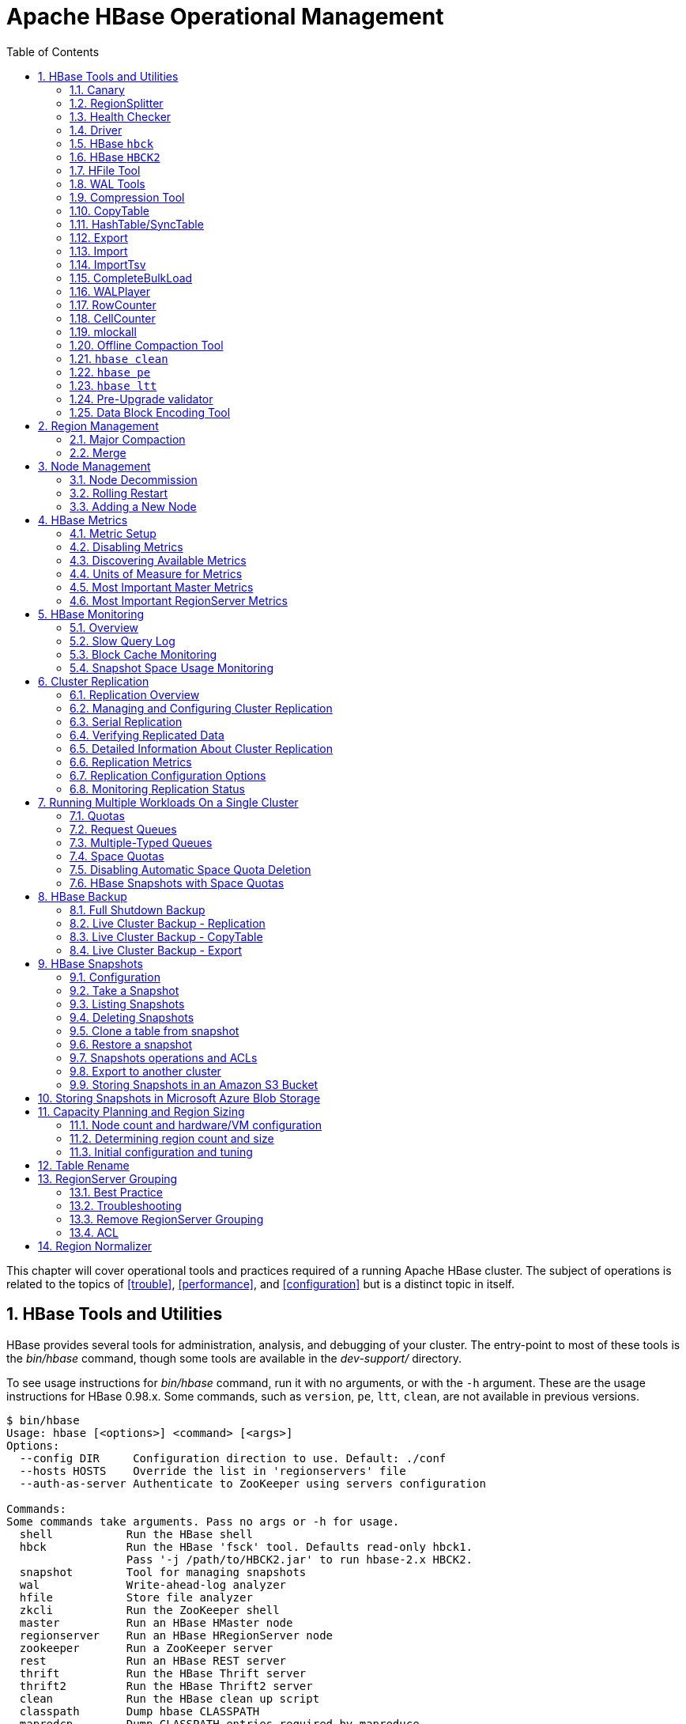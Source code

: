 ////
/**
 *
 * Licensed to the Apache Software Foundation (ASF) under one
 * or more contributor license agreements.  See the NOTICE file
 * distributed with this work for additional information
 * regarding copyright ownership.  The ASF licenses this file
 * to you under the Apache License, Version 2.0 (the
 * "License"); you may not use this file except in compliance
 * with the License.  You may obtain a copy of the License at
 *
 *     http://www.apache.org/licenses/LICENSE-2.0
 *
 * Unless required by applicable law or agreed to in writing, software
 * distributed under the License is distributed on an "AS IS" BASIS,
 * WITHOUT WARRANTIES OR CONDITIONS OF ANY KIND, either express or implied.
 * See the License for the specific language governing permissions and
 * limitations under the License.
 */
////

[[ops_mgt]]
= Apache HBase Operational Management
:doctype: book
:numbered:
:toc: left
:icons: font
:experimental:

This chapter will cover operational tools and practices required of a running Apache HBase cluster.
The subject of operations is related to the topics of <<trouble>>, <<performance>>, and <<configuration>> but is a distinct topic in itself.

[[tools]]
== HBase Tools and Utilities

HBase provides several tools for administration, analysis, and debugging of your cluster.
The entry-point to most of these tools is the _bin/hbase_ command, though some tools are available in the _dev-support/_ directory.

To see usage instructions for _bin/hbase_ command, run it with no arguments, or with the `-h` argument.
These are the usage instructions for HBase 0.98.x.
Some commands, such as `version`, `pe`, `ltt`, `clean`, are not available in previous versions.

----
$ bin/hbase
Usage: hbase [<options>] <command> [<args>]
Options:
  --config DIR     Configuration direction to use. Default: ./conf
  --hosts HOSTS    Override the list in 'regionservers' file
  --auth-as-server Authenticate to ZooKeeper using servers configuration

Commands:
Some commands take arguments. Pass no args or -h for usage.
  shell           Run the HBase shell
  hbck            Run the HBase 'fsck' tool. Defaults read-only hbck1.
                  Pass '-j /path/to/HBCK2.jar' to run hbase-2.x HBCK2.
  snapshot        Tool for managing snapshots
  wal             Write-ahead-log analyzer
  hfile           Store file analyzer
  zkcli           Run the ZooKeeper shell
  master          Run an HBase HMaster node
  regionserver    Run an HBase HRegionServer node
  zookeeper       Run a ZooKeeper server
  rest            Run an HBase REST server
  thrift          Run the HBase Thrift server
  thrift2         Run the HBase Thrift2 server
  clean           Run the HBase clean up script
  classpath       Dump hbase CLASSPATH
  mapredcp        Dump CLASSPATH entries required by mapreduce
  pe              Run PerformanceEvaluation
  ltt             Run LoadTestTool
  canary          Run the Canary tool
  version         Print the version
  backup          Backup tables for recovery
  restore         Restore tables from existing backup image
  regionsplitter  Run RegionSplitter tool
  rowcounter      Run RowCounter tool
  cellcounter     Run CellCounter tool
  CLASSNAME       Run the class named CLASSNAME
----

Some of the tools and utilities below are Java classes which are passed directly to the _bin/hbase_ command, as referred to in the last line of the usage instructions.
Others, such as `hbase shell` (<<shell>>), `hbase upgrade` (<<upgrading>>), and `hbase thrift` (<<thrift>>), are documented elsewhere in this guide.

=== Canary

The Canary tool can help users "canary-test" the HBase cluster status.
The default "region mode" fetches a row from every column-family of every regions.
In "regionserver mode", the Canary tool will fetch a row from a random
region on each of the cluster's RegionServers. In "zookeeper mode", the
Canary will read the root znode on each member of the zookeeper ensemble.

To see usage, pass the `-help` parameter (if you pass no
parameters, the Canary tool starts executing in the default
region "mode" fetching a row from every region in the cluster).

----
2018-10-16 13:11:27,037 INFO  [main] tool.Canary: Execution thread count=16
Usage: canary [OPTIONS] [<TABLE1> [<TABLE2]...] | [<REGIONSERVER1> [<REGIONSERVER2]..]
Where [OPTIONS] are:
 -h,-help        show this help and exit.
 -regionserver   set 'regionserver mode'; gets row from random region on server
 -allRegions     get from ALL regions when 'regionserver mode', not just random one.
 -zookeeper      set 'zookeeper mode'; grab zookeeper.znode.parent on each ensemble member
 -daemon         continuous check at defined intervals.
 -interval <N>   interval between checks in seconds
 -e              consider table/regionserver argument as regular expression
 -f <B>          exit on first error; default=true
 -failureAsError treat read/write failure as error
 -t <N>          timeout for canary-test run; default=600000ms
 -writeSniffing  enable write sniffing
 -writeTable     the table used for write sniffing; default=hbase:canary
 -writeTableTimeout <N>  timeout for writeTable; default=600000ms
 -readTableTimeouts <tableName>=<read timeout>,<tableName>=<read timeout>,...
                comma-separated list of table read timeouts (no spaces);
                logs 'ERROR' if takes longer. default=600000ms
 -permittedZookeeperFailures <N>  Ignore first N failures attempting to
                connect to individual zookeeper nodes in ensemble

 -D<configProperty>=<value> to assign or override configuration params
 -Dhbase.canary.read.raw.enabled=<true/false> Set to enable/disable raw scan; default=false

Canary runs in one of three modes: region (default), regionserver, or zookeeper.
To sniff/probe all regions, pass no arguments.
To sniff/probe all regions of a table, pass tablename.
To sniff/probe regionservers, pass -regionserver, etc.
See http://hbase.apache.org/book.html#_canary for Canary documentation.
----

[NOTE]
The `Sink` class is instantiated using the `hbase.canary.sink.class` configuration property.

This tool will return non zero error codes to user for collaborating with other monitoring tools,
such as Nagios.  The error code definitions are:

[source,java]
----
private static final int USAGE_EXIT_CODE = 1;
private static final int INIT_ERROR_EXIT_CODE = 2;
private static final int TIMEOUT_ERROR_EXIT_CODE = 3;
private static final int ERROR_EXIT_CODE = 4;
private static final int FAILURE_EXIT_CODE = 5;
----

Here are some examples based on the following given case: given two Table objects called test-01
and test-02 each with two column family cf1 and cf2 respectively, deployed on 3 RegionServers.
See the following table.

[cols="1,1,1", options="header"]
|===
| RegionServer
| test-01
| test-02
| rs1 | r1 | r2
| rs2 | r2 |
| rs3 | r2 | r1
|===

Following are some example outputs based on the previous given case.

==== Canary test for every column family (store) of every region of every table

----
$ ${HBASE_HOME}/bin/hbase canary

3/12/09 03:26:32 INFO tool.Canary: read from region test-01,,1386230156732.0e3c7d77ffb6361ea1b996ac1042ca9a. column family cf1 in 2ms
13/12/09 03:26:32 INFO tool.Canary: read from region test-01,,1386230156732.0e3c7d77ffb6361ea1b996ac1042ca9a. column family cf2 in 2ms
13/12/09 03:26:32 INFO tool.Canary: read from region test-01,0004883,1386230156732.87b55e03dfeade00f441125159f8ca87. column family cf1 in 4ms
13/12/09 03:26:32 INFO tool.Canary: read from region test-01,0004883,1386230156732.87b55e03dfeade00f441125159f8ca87. column family cf2 in 1ms
...
13/12/09 03:26:32 INFO tool.Canary: read from region test-02,,1386559511167.aa2951a86289281beee480f107bb36ee. column family cf1 in 5ms
13/12/09 03:26:32 INFO tool.Canary: read from region test-02,,1386559511167.aa2951a86289281beee480f107bb36ee. column family cf2 in 3ms
13/12/09 03:26:32 INFO tool.Canary: read from region test-02,0004883,1386559511167.cbda32d5e2e276520712d84eaaa29d84. column family cf1 in 31ms
13/12/09 03:26:32 INFO tool.Canary: read from region test-02,0004883,1386559511167.cbda32d5e2e276520712d84eaaa29d84. column family cf2 in 8ms
----

So you can see, table test-01 has two regions and two column families, so the Canary tool in the
default "region mode" will pick 4 small piece of data from 4 (2 region * 2 store) different stores.
This is a default behavior.

==== Canary test for every column family (store) of every region of a specific table(s)

You can also test one or more specific tables by passing table names.

----
$ ${HBASE_HOME}/bin/hbase canary test-01 test-02
----

==== Canary test with RegionServer granularity

In "regionserver mode", the Canary tool will pick one small piece of data
from each RegionServer (You can also pass one or more RegionServer names as arguments
to the canary-test when in "regionserver mode").

----
$ ${HBASE_HOME}/bin/hbase canary -regionserver

13/12/09 06:05:17 INFO tool.Canary: Read from table:test-01 on region server:rs2 in 72ms
13/12/09 06:05:17 INFO tool.Canary: Read from table:test-02 on region server:rs3 in 34ms
13/12/09 06:05:17 INFO tool.Canary: Read from table:test-01 on region server:rs1 in 56ms
----

==== Canary test with regular expression pattern

You can pass regexes for table names when in "region mode" or for servernames when
in "regionserver mode". The below will test both table test-01 and test-02.

----
$ ${HBASE_HOME}/bin/hbase canary -e test-0[1-2]
----

==== Run canary test as a "daemon"

Run repeatedly with an interval defined via the option `-interval` (default value is 60 seconds).
This daemon will stop itself and return non-zero error code if any error occur. To have
the daemon keep running across errors, pass the -f flag with its value set to false
(see usage above).

----
$ ${HBASE_HOME}/bin/hbase canary -daemon
----

To run repeatedly with 5 second intervals and not stop on errors, do the following.

----
$ ${HBASE_HOME}/bin/hbase canary -daemon -interval 5 -f false
----

==== Force timeout if canary test stuck

In some cases the request is stuck and no response is sent back to the client. This
can happen with dead RegionServers which the master has not yet noticed.
Because of this we provide a timeout option to kill the canary test and return a
non-zero error code. The below sets the timeout value to 60 seconds (the default value
is 600 seconds).

----
$ ${HBASE_HOME}/bin/hbase canary -t 60000
----

==== Enable write sniffing in canary

By default, the canary tool only checks read operations. To enable the write sniffing,
you can run the canary with the `-writeSniffing` option set.  When write sniffing is
enabled, the canary tool will create an hbase table and make sure the
regions of the table are distributed to all region servers. In each sniffing period,
the canary will try to put data to these regions to check the write availability of
each region server.
----
$ ${HBASE_HOME}/bin/hbase canary -writeSniffing
----

The default write table is `hbase:canary` and can be specified with the option `-writeTable`.
----
$ ${HBASE_HOME}/bin/hbase canary -writeSniffing -writeTable ns:canary
----

The default value size of each put is 10 bytes. You can set it via the config key:
`hbase.canary.write.value.size`.

==== Treat read / write failure as error

By default, the canary tool only logs read failures -- due to e.g. RetriesExhaustedException, etc. --
and will return the 'normal' exit code. To treat read/write failure as errors, you can run canary
with the `-treatFailureAsError` option. When enabled, read/write failures will result in an
error exit code.
----
$ ${HBASE_HOME}/bin/hbase canary -treatFailureAsError
----

==== Running Canary in a Kerberos-enabled Cluster

To run the Canary in a Kerberos-enabled cluster, configure the following two properties in _hbase-site.xml_:

* `hbase.client.keytab.file`
* `hbase.client.kerberos.principal`

Kerberos credentials are refreshed every 30 seconds when Canary runs in daemon mode.

To configure the DNS interface for the client, configure the following optional properties in _hbase-site.xml_.

* `hbase.client.dns.interface`
* `hbase.client.dns.nameserver`

.Canary in a Kerberos-Enabled Cluster
====
This example shows each of the properties with valid values.

[source,xml]
----
<property>
  <name>hbase.client.kerberos.principal</name>
  <value>hbase/_HOST@YOUR-REALM.COM</value>
</property>
<property>
  <name>hbase.client.keytab.file</name>
  <value>/etc/hbase/conf/keytab.krb5</value>
</property>
<!-- optional params -->
<property>
  <name>hbase.client.dns.interface</name>
  <value>default</value>
</property>
<property>
  <name>hbase.client.dns.nameserver</name>
  <value>default</value>
</property>
----
====

=== RegionSplitter

----
usage: bin/hbase regionsplitter <TABLE> <SPLITALGORITHM>
SPLITALGORITHM is the java class name of a class implementing
                      SplitAlgorithm, or one of the special strings
                      HexStringSplit or DecimalStringSplit or
                      UniformSplit, which are built-in split algorithms.
                      HexStringSplit treats keys as hexadecimal ASCII, and
                      DecimalStringSplit treats keys as decimal ASCII, and
                      UniformSplit treats keys as arbitrary bytes.
 -c <region count>        Create a new table with a pre-split number of
                          regions
 -D <property=value>      Override HBase Configuration Settings
 -f <family:family:...>   Column Families to create with new table.
                          Required with -c
    --firstrow <arg>      First Row in Table for Split Algorithm
 -h                       Print this usage help
    --lastrow <arg>       Last Row in Table for Split Algorithm
 -o <count>               Max outstanding splits that have unfinished
                          major compactions
 -r                       Perform a rolling split of an existing region
    --risky               Skip verification steps to complete
                          quickly. STRONGLY DISCOURAGED for production
                          systems.
----

For additional detail, see <<manual_region_splitting_decisions>>.

[[health.check]]
=== Health Checker

You can configure HBase to run a script periodically and if it fails N times (configurable), have the server exit.
See _HBASE-7351 Periodic health check script_ for configurations and detail.

=== Driver

Several frequently-accessed utilities are provided as `Driver` classes, and executed by the _bin/hbase_ command.
These utilities represent MapReduce jobs which run on your cluster.
They are run in the following way, replacing _UtilityName_ with the utility you want to run.
This command assumes you have set the environment variable `HBASE_HOME` to the directory where HBase is unpacked on your server.

----

${HBASE_HOME}/bin/hbase org.apache.hadoop.hbase.mapreduce.UtilityName
----

The following utilities are available:

`LoadIncrementalHFiles`::
  Complete a bulk data load.

`CopyTable`::
  Export a table from the local cluster to a peer cluster.

`Export`::
  Write table data to HDFS.

`Import`::
  Import data written by a previous `Export` operation.

`ImportTsv`::
  Import data in TSV format.

`RowCounter`::
  Count rows in an HBase table.

`CellCounter`::
  Count cells in an HBase table.

`replication.VerifyReplication`::
  Compare the data from tables in two different clusters.
  WARNING: It doesn't work for incrementColumnValues'd cells since the timestamp is changed.
  Note that this command is in a different package than the others.

Each command except `RowCounter` and `CellCounter` accept a single `--help` argument to print usage instructions.

[[hbck]]
=== HBase `hbck`

The `hbck` tool that shipped with hbase-1.x has been made read-only in hbase-2.x. It is not able to repair
hbase-2.x clusters as hbase internals have changed. Nor should its assessments in read-only mode be
trusted as it does not understand hbase-2.x operation.

A new tool, <<HBCK2>>, described in the next section, replaces `hbck`.

[[HBCK2]]
=== HBase `HBCK2`

`HBCK2` is the successor to <<hbck>>, the hbase-1.x fix tool (A.K.A `hbck1`). Use it in place of `hbck1`
making repairs against hbase-2.x installs.

`HBCK2` does not ship as part of hbase. It can be found as a subproject of the companion
link:https://github.com/apache/hbase-operator-tools[hbase-operator-tools] repository at
link:https://github.com/apache/hbase-operator-tools/tree/master/hbase-hbck2[Apache HBase HBCK2 Tool].
`HBCK2` was moved out of hbase so it could evolve at a cadence apart from that of hbase core.

See the [https://github.com/apache/hbase-operator-tools/tree/master/hbase-hbck2](HBCK2) Home Page
for how `HBCK2` differs from `hbck1`, and for how to build and use it.

Once built, you can run `HBCK2` as follows:

```
$ hbase hbck -j /path/to/HBCK2.jar
```

This will generate `HBCK2` usage describing commands and options.

[[hfile_tool2]]
=== HFile Tool

See <<hfile_tool>>.

=== WAL Tools

[[hlog_tool]]
==== FSHLog tool

The main method on `FSHLog` offers manual split and dump facilities.
Pass it WALs or the product of a split, the content of the _recovered.edits_.
directory.

You can get a textual dump of a WAL file content by doing the following:

----
 $ ./bin/hbase org.apache.hadoop.hbase.regionserver.wal.FSHLog --dump hdfs://example.org:8020/hbase/WALs/example.org,60020,1283516293161/10.10.21.10%3A60020.1283973724012
----

The return code will be non-zero if there are any issues with the file so you can test wholesomeness of file by redirecting `STDOUT` to `/dev/null` and testing the program return.

Similarly you can force a split of a log file directory by doing:

----
 $ ./bin/hbase org.apache.hadoop.hbase.regionserver.wal.FSHLog --split hdfs://example.org:8020/hbase/WALs/example.org,60020,1283516293161/
----

[[hlog_tool.prettyprint]]
===== WALPrettyPrinter

The `WALPrettyPrinter` is a tool with configurable options to print the contents of a WAL.
You can invoke it via the HBase cli with the 'wal' command.

----
 $ ./bin/hbase wal hdfs://example.org:8020/hbase/WALs/example.org,60020,1283516293161/10.10.21.10%3A60020.1283973724012
----

.WAL Printing in older versions of HBase
[NOTE]
====
Prior to version 2.0, the `WALPrettyPrinter` was called the `HLogPrettyPrinter`, after an internal name for HBase's write ahead log.
In those versions, you can print the contents of a WAL using the same configuration as above, but with the 'hlog' command.

----
 $ ./bin/hbase hlog hdfs://example.org:8020/hbase/.logs/example.org,60020,1283516293161/10.10.21.10%3A60020.1283973724012
----
====

[[compression.tool]]
=== Compression Tool

See <<compression.test,compression.test>>.

[[copy.table]]
=== CopyTable

CopyTable is a utility that can copy part or of all of a table, either to the same cluster or another cluster.
The target table must first exist.
The usage is as follows:

----

$ ./bin/hbase org.apache.hadoop.hbase.mapreduce.CopyTable --help
/bin/hbase org.apache.hadoop.hbase.mapreduce.CopyTable --help
Usage: CopyTable [general options] [--starttime=X] [--endtime=Y] [--new.name=NEW] [--peer.adr=ADR] <tablename>

Options:
 rs.class     hbase.regionserver.class of the peer cluster,
              specify if different from current cluster
 rs.impl      hbase.regionserver.impl of the peer cluster,
 startrow     the start row
 stoprow      the stop row
 starttime    beginning of the time range (unixtime in millis)
              without endtime means from starttime to forever
 endtime      end of the time range.  Ignored if no starttime specified.
 versions     number of cell versions to copy
 new.name     new table's name
 peer.adr     Address of the peer cluster given in the format
              hbase.zookeeer.quorum:hbase.zookeeper.client.port:zookeeper.znode.parent
 families     comma-separated list of families to copy
              To copy from cf1 to cf2, give sourceCfName:destCfName.
              To keep the same name, just give "cfName"
 all.cells    also copy delete markers and deleted cells

Args:
 tablename    Name of the table to copy

Examples:
 To copy 'TestTable' to a cluster that uses replication for a 1 hour window:
 $ bin/hbase org.apache.hadoop.hbase.mapreduce.CopyTable --starttime=1265875194289 --endtime=1265878794289 --peer.adr=server1,server2,server3:2181:/hbase --families=myOldCf:myNewCf,cf2,cf3 TestTable

For performance consider the following general options:
  It is recommended that you set the following to >=100. A higher value uses more memory but
  decreases the round trip time to the server and may increase performance.
    -Dhbase.client.scanner.caching=100
  The following should always be set to false, to prevent writing data twice, which may produce
  inaccurate results.
    -Dmapred.map.tasks.speculative.execution=false
----

.Scanner Caching
[NOTE]
====
Caching for the input Scan is configured via `hbase.client.scanner.caching`          in the job configuration.
====

.Versions
[NOTE]
====
By default, CopyTable utility only copies the latest version of row cells unless `--versions=n` is explicitly specified in the command.
====

See Jonathan Hsieh's link:https://blog.cloudera.com/blog/2012/06/online-hbase-backups-with-copytable-2/[Online
          HBase Backups with CopyTable] blog post for more on `CopyTable`.

[[hashtable.synctable]]
=== HashTable/SyncTable

HashTable/SyncTable is a two steps tool for synchronizing table data, where each of the steps are implemented as MapReduce jobs.
Similarly to CopyTable, it can be used for partial or entire table data syncing, under same or remote cluster.
However, it performs the sync in a more efficient way than CopyTable. Instead of copying all cells
in specified row key/time period range, HashTable (the first step) creates hashed indexes for batch of cells on source table and output those as results.
On the next stage, SyncTable scans the source table and now calculates hash indexes for table cells,
compares these hashes with the outputs of HashTable, then it just scans (and compares) cells for diverging hashes, only updating
mismatching cells. This results in less network traffic/data transfers, which can be impacting when syncing large tables on remote clusters.

==== Step 1, HashTable

First, run HashTable on the source table cluster (this is the table whose state will be copied to its counterpart).

Usage:

----
$ ./bin/hbase org.apache.hadoop.hbase.mapreduce.HashTable --help
Usage: HashTable [options] <tablename> <outputpath>

Options:
 batchsize     the target amount of bytes to hash in each batch
               rows are added to the batch until this size is reached
               (defaults to 8000 bytes)
 numhashfiles  the number of hash files to create
               if set to fewer than number of regions then
               the job will create this number of reducers
               (defaults to 1/100 of regions -- at least 1)
 startrow      the start row
 stoprow       the stop row
 starttime     beginning of the time range (unixtime in millis)
               without endtime means from starttime to forever
 endtime       end of the time range.  Ignored if no starttime specified.
 scanbatch     scanner batch size to support intra row scans
 versions      number of cell versions to include
 families      comma-separated list of families to include

Args:
 tablename     Name of the table to hash
 outputpath    Filesystem path to put the output data

Examples:
 To hash 'TestTable' in 32kB batches for a 1 hour window into 50 files:
 $ bin/hbase org.apache.hadoop.hbase.mapreduce.HashTable --batchsize=32000 --numhashfiles=50 --starttime=1265875194289 --endtime=1265878794289 --families=cf2,cf3 TestTable /hashes/testTable
----

The *batchsize* property defines how much cell data for a given region will be hashed together in a single hash value.
Sizing this properly has a direct impact on the sync efficiency, as it may lead to less scans executed by mapper tasks
of SyncTable (the next step in the process). The rule of thumb is that, the smaller the number of cells out of sync
(lower probability of finding a diff), larger batch size values can be determined.

==== Step 2, SyncTable

Once HashTable has completed on source cluster, SyncTable can be ran on target cluster.
Just like replication and other synchronization jobs, it requires that all RegionServers/DataNodes
on source cluster be accessible by NodeManagers on the target cluster (where SyncTable job tasks will be running).

Usage:

----
$ ./bin/hbase org.apache.hadoop.hbase.mapreduce.SyncTable --help
Usage: SyncTable [options] <sourcehashdir> <sourcetable> <targettable>

Options:
 sourcezkcluster  ZK cluster key of the source table
                  (defaults to cluster in classpath's config)
 targetzkcluster  ZK cluster key of the target table
                  (defaults to cluster in classpath's config)
 dryrun           if true, output counters but no writes
                  (defaults to false)
 doDeletes        if false, does not perform deletes
                  (defaults to true)
 doPuts           if false, does not perform puts
                  (defaults to true)

Args:
 sourcehashdir    path to HashTable output dir for source table
                  (see org.apache.hadoop.hbase.mapreduce.HashTable)
 sourcetable      Name of the source table to sync from
 targettable      Name of the target table to sync to

Examples:
 For a dry run SyncTable of tableA from a remote source cluster
 to a local target cluster:
 $ bin/hbase org.apache.hadoop.hbase.mapreduce.SyncTable --dryrun=true --sourcezkcluster=zk1.example.com,zk2.example.com,zk3.example.com:2181:/hbase hdfs://nn:9000/hashes/tableA tableA tableA
----

The *dryrun* option is useful when a read only, diff report is wanted, as it will produce only COUNTERS indicating the differences, but will not perform
any actual changes. It can be used as an alternative to VerifyReplication tool.

By default, SyncTable will cause target table to become an exact copy of source table (at least, for the specified startrow/stoprow or/and starttime/endtime).

Setting doDeletes to false modifies default behaviour to not delete target cells that are missing on source.
Similarly, setting doPuts to false modifies default behaviour to not add missing cells on target. Setting both doDeletes
and doPuts to false would give same effect as setting dryrun to true.

.Set doDeletes to false on Two-Way Replication scenarios
[NOTE]
====
On Two-Way Replication or other scenarios where both source and target clusters can have data ingested, it's advisable to always set doDeletes option to false,
as any additional cell inserted on SyncTable target cluster and not yet replicated to source would be deleted, and potentially lost permanently.
====

.Set sourcezkcluster to the actual source cluster ZK quorum
[NOTE]
====
Although not required, if sourcezkcluster is not set, SyncTable will connect to local HBase cluster for both source and target,
which does not give any meaningful result.
====

.Remote Clusters on different Kerberos Realms
[NOTE]
====
Currently, SyncTable can't be ran for remote clusters on different Kerberos realms.
There's some work in progress to resolve this on link:https://jira.apache.org/jira/browse/HBASE-20586[HBASE-20586]
====

[[export]]
=== Export

Export is a utility that will dump the contents of table to HDFS in a sequence file.
The Export can be run via a Coprocessor Endpoint or MapReduce. Invoke via:

*mapreduce-based Export*
----
$ bin/hbase org.apache.hadoop.hbase.mapreduce.Export <tablename> <outputdir> [<versions> [<starttime> [<endtime>]]]
----

*endpoint-based Export*

NOTE: Make sure the Export coprocessor is enabled by adding `org.apache.hadoop.hbase.coprocessor.Export` to `hbase.coprocessor.region.classes`.
----
$ bin/hbase org.apache.hadoop.hbase.coprocessor.Export <tablename> <outputdir> [<versions> [<starttime> [<endtime>]]]
----
The outputdir is a HDFS directory that does not exist prior to the export. When done, the exported files will be owned by the user invoking the export command.

*The Comparison of Endpoint-based Export And Mapreduce-based Export*
|===
||Endpoint-based Export|Mapreduce-based Export

|HBase version requirement
|2.0+
|0.2.1+

|Maven dependency
|hbase-endpoint
|hbase-mapreduce (2.0+), hbase-server(prior to 2.0)

|Requirement before dump
|mount the endpoint.Export on the target table
|deploy the MapReduce framework

|Read latency
|low, directly read the data from region
|normal, traditional RPC scan

|Read Scalability
|depend on number of regions
|depend on number of mappers (see TableInputFormatBase#getSplits)

|Timeout
|operation timeout. configured by hbase.client.operation.timeout
|scan timeout. configured by hbase.client.scanner.timeout.period

|Permission requirement
|READ, EXECUTE
|READ

|Fault tolerance
|no
|depend on MapReduce
|===


NOTE: To see usage instructions, run the command with no options. Available options include
specifying column families and applying filters during the export.

By default, the `Export` tool only exports the newest version of a given cell, regardless of the number of versions stored. To export more than one version, replace *_<versions>_* with the desired number of versions.

Note: caching for the input Scan is configured via `hbase.client.scanner.caching` in the job configuration.

[[import]]
=== Import

Import is a utility that will load data that has been exported back into HBase.
Invoke via:

----
$ bin/hbase org.apache.hadoop.hbase.mapreduce.Import <tablename> <inputdir>
----

NOTE: To see usage instructions, run the command with no options.

To import 0.94 exported files in a 0.96 cluster or onwards, you need to set system property "hbase.import.version" when running the import command as below:

----
$ bin/hbase -Dhbase.import.version=0.94 org.apache.hadoop.hbase.mapreduce.Import <tablename> <inputdir>
----

[[importtsv]]
=== ImportTsv

ImportTsv is a utility that will load data in TSV format into HBase.
It has two distinct usages: loading data from TSV format in HDFS into HBase via Puts, and preparing StoreFiles to be loaded via the `completebulkload`.

To load data via Puts (i.e., non-bulk loading):

----
$ bin/hbase org.apache.hadoop.hbase.mapreduce.ImportTsv -Dimporttsv.columns=a,b,c <tablename> <hdfs-inputdir>
----

To generate StoreFiles for bulk-loading:

[source,bourne]
----
$ bin/hbase org.apache.hadoop.hbase.mapreduce.ImportTsv -Dimporttsv.columns=a,b,c -Dimporttsv.bulk.output=hdfs://storefile-outputdir <tablename> <hdfs-data-inputdir>
----

These generated StoreFiles can be loaded into HBase via <<completebulkload,completebulkload>>.

[[importtsv.options]]
==== ImportTsv Options

Running `ImportTsv` with no arguments prints brief usage information:

----

Usage: importtsv -Dimporttsv.columns=a,b,c <tablename> <inputdir>

Imports the given input directory of TSV data into the specified table.

The column names of the TSV data must be specified using the -Dimporttsv.columns
option. This option takes the form of comma-separated column names, where each
column name is either a simple column family, or a columnfamily:qualifier. The special
column name HBASE_ROW_KEY is used to designate that this column should be used
as the row key for each imported record. You must specify exactly one column
to be the row key, and you must specify a column name for every column that exists in the
input data.

By default importtsv will load data directly into HBase. To instead generate
HFiles of data to prepare for a bulk data load, pass the option:
  -Dimporttsv.bulk.output=/path/for/output
  Note: the target table will be created with default column family descriptors if it does not already exist.

Other options that may be specified with -D include:
  -Dimporttsv.skip.bad.lines=false - fail if encountering an invalid line
  '-Dimporttsv.separator=|' - eg separate on pipes instead of tabs
  -Dimporttsv.timestamp=currentTimeAsLong - use the specified timestamp for the import
  -Dimporttsv.mapper.class=my.Mapper - A user-defined Mapper to use instead of org.apache.hadoop.hbase.mapreduce.TsvImporterMapper
----

[[importtsv.example]]
==== ImportTsv Example

For example, assume that we are loading data into a table called 'datatsv' with a ColumnFamily called 'd' with two columns "c1" and "c2".

Assume that an input file exists as follows:
----

row1	c1	c2
row2	c1	c2
row3	c1	c2
row4	c1	c2
row5	c1	c2
row6	c1	c2
row7	c1	c2
row8	c1	c2
row9	c1	c2
row10	c1	c2
----

For ImportTsv to use this input file, the command line needs to look like this:

----

 HADOOP_CLASSPATH=`${HBASE_HOME}/bin/hbase classpath` ${HADOOP_HOME}/bin/hadoop jar ${HBASE_HOME}/hbase-mapreduce-VERSION.jar importtsv -Dimporttsv.columns=HBASE_ROW_KEY,d:c1,d:c2 -Dimporttsv.bulk.output=hdfs://storefileoutput datatsv hdfs://inputfile
----

\... and in this example the first column is the rowkey, which is why the HBASE_ROW_KEY is used.
The second and third columns in the file will be imported as "d:c1" and "d:c2", respectively.

[[importtsv.warning]]
==== ImportTsv Warning

If you have preparing a lot of data for bulk loading, make sure the target HBase table is pre-split appropriately.

[[importtsv.also]]
==== See Also

For more information about bulk-loading HFiles into HBase, see <<arch.bulk.load,arch.bulk.load>>

[[completebulkload]]
=== CompleteBulkLoad

The `completebulkload` utility will move generated StoreFiles into an HBase table.
This utility is often used in conjunction with output from <<importtsv,importtsv>>.

There are two ways to invoke this utility, with explicit classname and via the driver:

.Explicit Classname
----
$ bin/hbase org.apache.hadoop.hbase.tool.LoadIncrementalHFiles <hdfs://storefileoutput> <tablename>
----

.Driver
----
HADOOP_CLASSPATH=`${HBASE_HOME}/bin/hbase classpath` ${HADOOP_HOME}/bin/hadoop jar ${HBASE_HOME}/hbase-server-VERSION.jar completebulkload <hdfs://storefileoutput> <tablename>
----

[[completebulkload.warning]]
==== CompleteBulkLoad Warning

Data generated via MapReduce is often created with file permissions that are not compatible with the running HBase process.
Assuming you're running HDFS with permissions enabled, those permissions will need to be updated before you run CompleteBulkLoad.

For more information about bulk-loading HFiles into HBase, see <<arch.bulk.load,arch.bulk.load>>.

[[walplayer]]
=== WALPlayer

WALPlayer is a utility to replay WAL files into HBase.

The WAL can be replayed for a set of tables or all tables, and a timerange can be provided (in milliseconds). The WAL is filtered to this set of tables.
The output can optionally be mapped to another set of tables.

WALPlayer can also generate HFiles for later bulk importing, in that case only a single table and no mapping can be specified.

Invoke via:

----
$ bin/hbase org.apache.hadoop.hbase.mapreduce.WALPlayer [options] <wal inputdir> <tables> [<tableMappings>]>
----

For example:

----
$ bin/hbase org.apache.hadoop.hbase.mapreduce.WALPlayer /backuplogdir oldTable1,oldTable2 newTable1,newTable2
----

WALPlayer, by default, runs as a mapreduce job.
To NOT run WALPlayer as a mapreduce job on your cluster, force it to run all in the local process by adding the flags `-Dmapreduce.jobtracker.address=local` on the command line.

[[walplayer.options]]
==== WALPlayer Options

Running `WALPlayer` with no arguments prints brief usage information:

----
Usage: WALPlayer [options] <wal inputdir> <tables> [<tableMappings>]
Replay all WAL files into HBase.
<tables> is a comma separated list of tables.
If no tables ("") are specified, all tables are imported.
(Be careful, hbase:meta entries will be imported in this case.)

WAL entries can be mapped to new set of tables via <tableMappings>.
<tableMappings> is a comma separated list of target tables.
If specified, each table in <tables> must have a mapping.

By default WALPlayer will load data directly into HBase.
To generate HFiles for a bulk data load instead, pass the following option:
  -Dwal.bulk.output=/path/for/output
  (Only one table can be specified, and no mapping is allowed!)
Time range options:
  -Dwal.start.time=[date|ms]
  -Dwal.end.time=[date|ms]
  (The start and the end date of timerange. The dates can be expressed
  in milliseconds since epoch or in yyyy-MM-dd'T'HH:mm:ss.SS format.
  E.g. 1234567890120 or 2009-02-13T23:32:30.12)
Other options:
  -Dmapreduce.job.name=jobName
  Use the specified mapreduce job name for the wal player
For performance also consider the following options:
  -Dmapreduce.map.speculative=false
  -Dmapreduce.reduce.speculative=false
----

[[rowcounter]]
=== RowCounter

link:https://hbase.apache.org/apidocs/org/apache/hadoop/hbase/mapreduce/RowCounter.html[RowCounter] is a mapreduce job to count all the rows of a table.
This is a good utility to use as a sanity check to ensure that HBase can read all the blocks of a table if there are any concerns of metadata inconsistency.
It will run the mapreduce all in a single process but it will run faster if you have a MapReduce cluster in place for it to exploit.
It is possible to limit the time range of data to be scanned by using the `--starttime=[starttime]` and `--endtime=[endtime]` flags.
The scanned data can be limited based on keys using the `--range=[startKey],[endKey][;[startKey],[endKey]...]` option.

----
$ bin/hbase rowcounter [options] <tablename> [--starttime=<start> --endtime=<end>] [--range=[startKey],[endKey][;[startKey],[endKey]...]] [<column1> <column2>...]
----

RowCounter only counts one version per cell.

For performance consider to use `-Dhbase.client.scanner.caching=100` and `-Dmapreduce.map.speculative=false` options.

[[cellcounter]]
=== CellCounter

HBase ships another diagnostic mapreduce job called link:https://hbase.apache.org/apidocs/org/apache/hadoop/hbase/mapreduce/CellCounter.html[CellCounter].
Like RowCounter, it gathers more fine-grained statistics about your table.
The statistics gathered by CellCounter are more fine-grained and include:

* Total number of rows in the table.
* Total number of CFs across all rows.
* Total qualifiers across all rows.
* Total occurrence of each CF.
* Total occurrence of each qualifier.
* Total number of versions of each qualifier.

The program allows you to limit the scope of the run.
Provide a row regex or prefix to limit the rows to analyze.
Specify a time range to scan the table by using the `--starttime=<starttime>` and `--endtime=<endtime>` flags.

Use `hbase.mapreduce.scan.column.family` to specify scanning a single column family.

----
$ bin/hbase cellcounter <tablename> <outputDir> [reportSeparator] [regex or prefix] [--starttime=<starttime> --endtime=<endtime>]
----

Note: just like RowCounter, caching for the input Scan is configured via `hbase.client.scanner.caching` in the job configuration.

=== mlockall

It is possible to optionally pin your servers in physical memory making them less likely to be swapped out in oversubscribed environments by having the servers call link:http://linux.die.net/man/2/mlockall[mlockall] on startup.
See link:https://issues.apache.org/jira/browse/HBASE-4391[HBASE-4391 Add ability to start RS as root and call mlockall] for how to build the optional library and have it run on startup.

[[compaction.tool]]
=== Offline Compaction Tool

*CompactionTool* provides a way of running compactions (either minor or major) as an independent
process from the RegionServer. It reuses same internal implementation classes executed by RegionServer
compaction feature. However, since this runs on a complete separate independent java process, it
releases RegionServers from the overhead involved in rewrite a set of hfiles, which can be critical
for latency sensitive use cases.

Usage:
----
$ ./bin/hbase org.apache.hadoop.hbase.regionserver.CompactionTool

Usage: java org.apache.hadoop.hbase.regionserver.CompactionTool \
  [-compactOnce] [-major] [-mapred] [-D<property=value>]* files...

Options:
 mapred         Use MapReduce to run compaction.
 compactOnce    Execute just one compaction step. (default: while needed)
 major          Trigger major compaction.

Note: -D properties will be applied to the conf used.
For example:
 To stop delete of compacted file, pass -Dhbase.compactiontool.delete=false
 To set tmp dir, pass -Dhbase.tmp.dir=ALTERNATE_DIR

Examples:
 To compact the full 'TestTable' using MapReduce:
 $ hbase org.apache.hadoop.hbase.regionserver.CompactionTool -mapred hdfs://hbase/data/default/TestTable

 To compact column family 'x' of the table 'TestTable' region 'abc':
 $ hbase org.apache.hadoop.hbase.regionserver.CompactionTool hdfs://hbase/data/default/TestTable/abc/x
----

As shown by usage options above, *CompactionTool* can run as a standalone client or a mapreduce job.
When running as mapreduce job, each family dir is handled as an input split, and is processed
by a separate map task.

The *compactionOnce* parameter controls how many compaction cycles will be performed until
*CompactionTool* program decides to finish its work. If omitted, it will assume it should keep
running compactions on each specified family as determined by the given compaction policy
configured. For more info on compaction policy, see <<compaction,compaction>>.

If a major compaction is desired, *major* flag can be specified. If omitted, *CompactionTool* will
assume minor compaction is wanted by default.

It also allows for configuration overrides with `-D` flag. In the usage section above, for example,
`-Dhbase.compactiontool.delete=false` option will instruct compaction engine to not delete original
files from temp folder.

Files targeted for compaction must be specified as parent hdfs dirs. It allows for multiple dirs
definition, as long as each for these dirs are either a *family*, a *region*, or a *table* dir. If a
table or region dir is passed, the program will recursively iterate through related sub-folders,
effectively running compaction for each family found below the table/region level.

Since these dirs are nested under *hbase* hdfs directory tree, *CompactionTool* requires hbase super
user permissions in order to have access to required hfiles.

.Running in MapReduce mode
[NOTE]
====
MapReduce mode offers the ability to process each family dir in parallel, as a separate map task.
Generally, it would make sense to run in this mode when specifying one or more table dirs as targets
for compactions. The caveat, though, is that if number of families to be compacted become too large,
the related mapreduce job may have indirect impacts on *RegionServers* performance .
Since *NodeManagers* are normally co-located with RegionServers, such large jobs could
compete for IO/Bandwidth resources with the *RegionServers*.
====

.MajorCompaction completely disabled on RegionServers due performance impacts
[NOTE]
====
*Major compactions* can be a costly operation (see <<compaction,compaction>>), and can indeed
impact performance on RegionServers, leading operators to completely disable it for critical
low latency application. *CompactionTool* could be used as an alternative in such scenarios,
although, additional custom application logic would need to be implemented, such as deciding
scheduling and selection of tables/regions/families target for a given compaction run.
====

For additional details about CompactionTool, see also
link:https://hbase.apache.org/devapidocs/org/apache/hadoop/hbase/regionserver/CompactionTool.html[CompactionTool].

=== `hbase clean`

The `hbase clean` command cleans HBase data from ZooKeeper, HDFS, or both.
It is appropriate to use for testing.
Run it with no options for usage instructions.
The `hbase clean` command was introduced in HBase 0.98.

----

$ bin/hbase clean
Usage: hbase clean (--cleanZk|--cleanHdfs|--cleanAll)
Options:
        --cleanZk   cleans hbase related data from zookeeper.
        --cleanHdfs cleans hbase related data from hdfs.
        --cleanAll  cleans hbase related data from both zookeeper and hdfs.
----

=== `hbase pe`

The `hbase pe` command runs the PerformanceEvaluation tool, which is used for testing.

The PerformanceEvaluation tool accepts many different options and commands.
For usage instructions, run the command with no options.

The PerformanceEvaluation tool has received many updates in recent HBase releases, including support for namespaces, support for tags, cell-level ACLs and visibility labels, multiget support for RPC calls, increased sampling sizes, an option to randomly sleep during testing, and ability to "warm up" the cluster before testing starts.

=== `hbase ltt`

The `hbase ltt` command runs the LoadTestTool utility, which is used for testing.

You must specify either `-init_only` or at least one of `-write`, `-update`, or `-read`.
For general usage instructions, pass the `-h` option.

The LoadTestTool has received many updates in recent HBase releases, including support for namespaces, support for tags, cell-level ACLS and visibility labels, testing security-related features, ability to specify the number of regions per server, tests for multi-get RPC calls, and tests relating to replication.

[[ops.pre-upgrade]]
=== Pre-Upgrade validator
Pre-Upgrade validator tool can be used to check the cluster for known incompatibilities before upgrading from HBase 1 to HBase 2.

[source, bash]
----
$ bin/hbase pre-upgrade command ...
----

==== Coprocessor validation

HBase supports co-processors for a long time, but the co-processor API can be changed between major releases. Co-processor validator tries to determine
whether the old co-processors are still compatible with the actual HBase version.

[source, bash]
----
$ bin/hbase pre-upgrade validate-cp [-jar ...] [-class ... | -table ... | -config]
Options:
 -e            Treat warnings as errors.
 -jar <arg>    Jar file/directory of the coprocessor.
 -table <arg>  Table coprocessor(s) to check.
 -class <arg>  Coprocessor class(es) to check.
 -config         Scan jar for observers.
----

The co-processor classes can be explicitly declared by `-class` option, or they can be obtained from HBase configuration by `-config` option.
Table level co-processors can be also checked by `-table` option. The tool searches for co-processors on its classpath, but it can be extended
by the `-jar` option. It is possible to test multiple classes with multiple `-class`, multiple tables with multiple `-table` options as well as
adding multiple jars to the classpath with multiple `-jar` options.

The tool can report errors and warnings. Errors mean that HBase won't be able to load the coprocessor, because it is incompatible with the current version
of HBase. Warnings mean that the co-processors can be loaded, but they won't work as expected. If `-e` option is given, then the tool will also fail
for warnings.

Please note that this tool cannot validate every aspect of jar files, it just does some static checks.

For example:

[source, bash]
----
$ bin/hbase pre-upgrade validate-cp -jar my-coprocessor.jar -class MyMasterObserver -class MyRegionObserver
----

It validates `MyMasterObserver` and `MyRegionObserver` classes which are located in `my-coprocessor.jar`.

[source, bash]
----
$ bin/hbase pre-upgrade validate-cp -table .*
----

It validates every table level co-processors where the table name matches to `.*` regular expression.

==== DataBlockEncoding validation
HBase 2.0 removed `PREFIX_TREE` Data Block Encoding from column families. For further information
please check <<upgrade2.0.prefix-tree.removed,_prefix-tree_ encoding removed>>.
To verify that none of the column families are using incompatible Data Block Encodings in the cluster run the following command.

[source, bash]
----
$ bin/hbase pre-upgrade validate-dbe
----

This check validates all column families and print out any incompatibilities. For example:

----
2018-07-13 09:58:32,028 WARN  [main] tool.DataBlockEncodingValidator: Incompatible DataBlockEncoding for table: t, cf: f, encoding: PREFIX_TREE
----

Which means that Data Block Encoding of table `t`, column family `f` is incompatible. To fix, use `alter` command in HBase shell:

----
alter 't', { NAME => 'f', DATA_BLOCK_ENCODING => 'FAST_DIFF' }
----

Please also validate HFiles, which is described in the next section.

==== HFile Content validation
Even though Data Block Encoding is changed from `PREFIX_TREE` it is still possible to have HFiles that contain data encoded that way.
To verify that HFiles are readable with HBase 2 please use _HFile content validator_.

[source, bash]
----
$ bin/hbase pre-upgrade validate-hfile
----

The tool will log the corrupt HFiles and details about the root cause.
If the problem is about PREFIX_TREE encoding it is necessary to change encodings before upgrading to HBase 2.

The following log message shows an example of incorrect HFiles.

----
2018-06-05 16:20:46,976 WARN  [hfilevalidator-pool1-t3] hbck.HFileCorruptionChecker: Found corrupt HFile hdfs://example.com:8020/hbase/data/default/t/72ea7f7d625ee30f959897d1a3e2c350/prefix/7e6b3d73263c4851bf2b8590a9b3791e
org.apache.hadoop.hbase.io.hfile.CorruptHFileException: Problem reading HFile Trailer from file hdfs://example.com:8020/hbase/data/default/t/72ea7f7d625ee30f959897d1a3e2c350/prefix/7e6b3d73263c4851bf2b8590a9b3791e
    ...
Caused by: java.io.IOException: Invalid data block encoding type in file info: PREFIX_TREE
    ...
Caused by: java.lang.IllegalArgumentException: No enum constant org.apache.hadoop.hbase.io.encoding.DataBlockEncoding.PREFIX_TREE
    ...
2018-06-05 16:20:47,322 INFO  [main] tool.HFileContentValidator: Corrupted file: hdfs://example.com:8020/hbase/data/default/t/72ea7f7d625ee30f959897d1a3e2c350/prefix/7e6b3d73263c4851bf2b8590a9b3791e
2018-06-05 16:20:47,383 INFO  [main] tool.HFileContentValidator: Corrupted file: hdfs://example.com:8020/hbase/archive/data/default/t/56be41796340b757eb7fff1eb5e2a905/f/29c641ae91c34fc3bee881f45436b6d1
----

===== Fixing PREFIX_TREE errors

It's possible to get `PREFIX_TREE` errors after changing Data Block Encoding to a supported one. It can happen
because there are some HFiles which still encoded with `PREFIX_TREE` or there are still some snapshots.

For fixing HFiles, please run a major compaction on the table (it was `default:t` according to the log message):

----
major_compact 't'
----

HFiles can be referenced from snapshots, too. It's the case when the HFile is located under `archive/data`.
The first step is to determine which snapshot references that HFile (the name of the file was `29c641ae91c34fc3bee881f45436b6d1`
according to the logs):

[source, bash]
----
for snapshot in $(hbase snapshotinfo -list-snapshots 2> /dev/null | tail -n -1 | cut -f 1 -d \|);
do
  echo "checking snapshot named '${snapshot}'";
  hbase snapshotinfo -snapshot "${snapshot}" -files 2> /dev/null | grep 29c641ae91c34fc3bee881f45436b6d1;
done
----

The output of this shell script is:

----
checking snapshot named 't_snap'
   1.0 K t/56be41796340b757eb7fff1eb5e2a905/f/29c641ae91c34fc3bee881f45436b6d1 (archive)
----

Which means `t_snap` snapshot references the incompatible HFile. If the snapshot is still needed,
then it has to be recreated with HBase shell:

----
# creating a new namespace for the cleanup process
create_namespace 'pre_upgrade_cleanup'

# creating a new snapshot
clone_snapshot 't_snap', 'pre_upgrade_cleanup:t'
alter 'pre_upgrade_cleanup:t', { NAME => 'f', DATA_BLOCK_ENCODING => 'FAST_DIFF' }
major_compact 'pre_upgrade_cleanup:t'

# removing the invalid snapshot
delete_snapshot 't_snap'

# creating a new snapshot
snapshot 'pre_upgrade_cleanup:t', 't_snap'

# removing temporary table
disable 'pre_upgrade_cleanup:t'
drop 'pre_upgrade_cleanup:t'
drop_namespace 'pre_upgrade_cleanup'
----

For further information, please refer to
link:https://issues.apache.org/jira/browse/HBASE-20649?focusedCommentId=16535476#comment-16535476[HBASE-20649].

=== Data Block Encoding Tool

Tests various compression algorithms with different data block encoder for key compression on an existing HFile.
Useful for testing, debugging and benchmarking.

You must specify `-f` which is the full path of the HFile.

The result shows both the performance (MB/s) of compression/decompression and encoding/decoding, and the data savings on the HFile.

----

$ bin/hbase org.apache.hadoop.hbase.regionserver.DataBlockEncodingTool
Usages: hbase org.apache.hadoop.hbase.regionserver.DataBlockEncodingTool
Options:
        -f HFile to analyse (REQUIRED)
        -n Maximum number of key/value pairs to process in a single benchmark run.
        -b Whether to run a benchmark to measure read throughput.
        -c If this is specified, no correctness testing will be done.
        -a What kind of compression algorithm use for test. Default value: GZ.
        -t Number of times to run each benchmark. Default value: 12.
        -omit Number of first runs of every benchmark to omit from statistics. Default value: 2.

----

[[ops.regionmgt]]
== Region Management

[[ops.regionmgt.majorcompact]]
=== Major Compaction

Major compactions can be requested via the HBase shell or link:https://hbase.apache.org/apidocs/org/apache/hadoop/hbase/client/Admin.html#majorCompact-org.apache.hadoop.hbase.TableName-[Admin.majorCompact].

Note: major compactions do NOT do region merges.
See <<compaction,compaction>> for more information about compactions.

[[ops.regionmgt.merge]]
=== Merge

Merge is a utility that can merge adjoining regions in the same table (see org.apache.hadoop.hbase.util.Merge).

[source,bourne]
----
$ bin/hbase org.apache.hadoop.hbase.util.Merge <tablename> <region1> <region2>
----

If you feel you have too many regions and want to consolidate them, Merge is the utility you need.
Merge must run be done when the cluster is down.
See the link:https://web.archive.org/web/20111231002503/http://ofps.oreilly.com/titles/9781449396107/performance.html[O'Reilly HBase
          Book] for an example of usage.

You will need to pass 3 parameters to this application.
The first one is the table name.
The second one is the fully qualified name of the first region to merge, like "table_name,\x0A,1342956111995.7cef47f192318ba7ccc75b1bbf27a82b.". The third one is the fully qualified name for the second region to merge.

Additionally, there is a Ruby script attached to link:https://issues.apache.org/jira/browse/HBASE-1621[HBASE-1621] for region merging.

[[node.management]]
== Node Management

[[decommission]]
=== Node Decommission

You can stop an individual RegionServer by running the following script in the HBase directory on the particular node:

----
$ ./bin/hbase-daemon.sh stop regionserver
----

The RegionServer will first close all regions and then shut itself down.
On shutdown, the RegionServer's ephemeral node in ZooKeeper will expire.
The master will notice the RegionServer gone and will treat it as a 'crashed' server; it will reassign the nodes the RegionServer was carrying.

.Disable the Load Balancer before Decommissioning a node
[NOTE]
====
If the load balancer runs while a node is shutting down, then there could be contention between the Load Balancer and the Master's recovery of the just decommissioned RegionServer.
Avoid any problems by disabling the balancer first.
See <<lb,lb>> below.
====

.Kill Node Tool
[NOTE]
====
In hbase-2.0, in the bin directory, we added a script named _considerAsDead.sh_ that can be used to kill a regionserver.
Hardware issues could be detected by specialized monitoring tools before the zookeeper timeout has expired. _considerAsDead.sh_ is a simple function to mark a RegionServer as dead.
It deletes all the znodes of the server, starting the recovery process.
Plug in the script into your monitoring/fault detection tools to initiate faster failover.
Be careful how you use this disruptive tool.
Copy the script if you need to make use of it in a version of hbase previous to hbase-2.0.
====

A downside to the above stop of a RegionServer is that regions could be offline for a good period of time.
Regions are closed in order.
If many regions on the server, the first region to close may not be back online until all regions close and after the master notices the RegionServer's znode gone.
In Apache HBase 0.90.2, we added facility for having a node gradually shed its load and then shutdown itself down.
Apache HBase 0.90.2 added the _graceful_stop.sh_ script.
Here is its usage:

----
$ ./bin/graceful_stop.sh
Usage: graceful_stop.sh [--config &conf-dir>] [--restart] [--reload] [--thrift] [--rest] &hostname>
 thrift      If we should stop/start thrift before/after the hbase stop/start
 rest        If we should stop/start rest before/after the hbase stop/start
 restart     If we should restart after graceful stop
 reload      Move offloaded regions back on to the stopped server
 debug       Move offloaded regions back on to the stopped server
 hostname    Hostname of server we are to stop
----

To decommission a loaded RegionServer, run the following: +$
          ./bin/graceful_stop.sh HOSTNAME+ where `HOSTNAME` is the host carrying the RegionServer you would decommission.

.On `HOSTNAME`
[NOTE]
====
The `HOSTNAME` passed to _graceful_stop.sh_ must match the hostname that hbase is using to identify RegionServers.
Check the list of RegionServers in the master UI for how HBase is referring to servers.
It's usually hostname but can also be FQDN.
Whatever HBase is using, this is what you should pass the _graceful_stop.sh_ decommission script.
If you pass IPs, the script is not yet smart enough to make a hostname (or FQDN) of it and so it will fail when it checks if server is currently running; the graceful unloading of regions will not run.
====

The _graceful_stop.sh_ script will move the regions off the decommissioned RegionServer one at a time to minimize region churn.
It will verify the region deployed in the new location before it will moves the next region and so on until the decommissioned server is carrying zero regions.
At this point, the _graceful_stop.sh_ tells the RegionServer `stop`.
The master will at this point notice the RegionServer gone but all regions will have already been redeployed and because the RegionServer went down cleanly, there will be no WAL logs to split.

[[lb]]
.Load Balancer
[NOTE]
====
It is assumed that the Region Load Balancer is disabled while the `graceful_stop` script runs (otherwise the balancer and the decommission script will end up fighting over region deployments). Use the shell to disable the balancer:

[source]
----
hbase(main):001:0> balance_switch false
true
0 row(s) in 0.3590 seconds
----

This turns the balancer OFF.
To reenable, do:

[source]
----
hbase(main):001:0> balance_switch true
false
0 row(s) in 0.3590 seconds
----

The `graceful_stop` will check the balancer and if enabled, will turn it off before it goes to work.
If it exits prematurely because of error, it will not have reset the balancer.
Hence, it is better to manage the balancer apart from `graceful_stop` reenabling it after you are done w/ graceful_stop.
====

[[draining.servers]]
==== Decommissioning several Regions Servers concurrently

If you have a large cluster, you may want to decommission more than one machine at a time by gracefully stopping multiple RegionServers concurrently.
To gracefully drain multiple regionservers at the same time, RegionServers can be put into a "draining" state.
This is done by marking a RegionServer as a draining node by creating an entry in ZooKeeper under the _hbase_root/draining_ znode.
This znode has format `name,port,startcode` just like the regionserver entries under _hbase_root/rs_ znode.

Without this facility, decommissioning multiple nodes may be non-optimal because regions that are being drained from one region server may be moved to other regionservers that are also draining.
Marking RegionServers to be in the draining state prevents this from happening.
See this link:http://inchoate-clatter.blogspot.com/2012/03/hbase-ops-automation.html[blog
            post] for more details.

[[bad.disk]]
==== Bad or Failing Disk

It is good having <<dfs.datanode.failed.volumes.tolerated,dfs.datanode.failed.volumes.tolerated>> set if you have a decent number of disks per machine for the case where a disk plain dies.
But usually disks do the "John Wayne" -- i.e.
take a while to go down spewing errors in _dmesg_ -- or for some reason, run much slower than their companions.
In this case you want to decommission the disk.
You have two options.
You can link:https://wiki.apache.org/hadoop/FAQ#I_want_to_make_a_large_cluster_smaller_by_taking_out_a_bunch_of_nodes_simultaneously._How_can_this_be_done.3F[decommission
            the datanode] or, less disruptive in that only the bad disks data will be rereplicated, can stop the datanode, unmount the bad volume (You can't umount a volume while the datanode is using it), and then restart the datanode (presuming you have set dfs.datanode.failed.volumes.tolerated > 0). The regionserver will throw some errors in its logs as it recalibrates where to get its data from -- it will likely roll its WAL log too -- but in general but for some latency spikes, it should keep on chugging.

.Short Circuit Reads
[NOTE]
====
If you are doing short-circuit reads, you will have to move the regions off the regionserver before you stop the datanode; when short-circuiting reading, though chmod'd so regionserver cannot have access, because it already has the files open, it will be able to keep reading the file blocks from the bad disk even though the datanode is down.
Move the regions back after you restart the datanode.
====

[[rolling]]
=== Rolling Restart

Some cluster configuration changes require either the entire cluster, or the RegionServers, to be restarted in order to pick up the changes.
In addition, rolling restarts are supported for upgrading to a minor or maintenance release, and to a major release if at all possible.
See the release notes for release you want to upgrade to, to find out about limitations to the ability to perform a rolling upgrade.

There are multiple ways to restart your cluster nodes, depending on your situation.
These methods are detailed below.

==== Using the `rolling-restart.sh` Script

HBase ships with a script, _bin/rolling-restart.sh_, that allows you to perform rolling restarts on the entire cluster, the master only, or the RegionServers only.
The script is provided as a template for your own script, and is not explicitly tested.
It requires password-less SSH login to be configured and assumes that you have deployed using a tarball.
The script requires you to set some environment variables before running it.
Examine the script and modify it to suit your needs.

._rolling-restart.sh_ General Usage
----
$ ./bin/rolling-restart.sh --help
Usage: rolling-restart.sh [--config <hbase-confdir>] [--rs-only] [--master-only] [--graceful] [--maxthreads xx]
----

Rolling Restart on RegionServers Only::
  To perform a rolling restart on the RegionServers only, use the `--rs-only` option.
  This might be necessary if you need to reboot the individual RegionServer or if you make a configuration change that only affects RegionServers and not the other HBase processes.

Rolling Restart on Masters Only::
  To perform a rolling restart on the active and backup Masters, use the `--master-only` option.
  You might use this if you know that your configuration change only affects the Master and not the RegionServers, or if you need to restart the server where the active Master is running.

Graceful Restart::
  If you specify the `--graceful` option, RegionServers are restarted using the _bin/graceful_stop.sh_ script, which moves regions off a RegionServer before restarting it.
  This is safer, but can delay the restart.

Limiting the Number of Threads::
  To limit the rolling restart to using only a specific number of threads, use the `--maxthreads` option.

[[rolling.restart.manual]]
==== Manual Rolling Restart

To retain more control over the process, you may wish to manually do a rolling restart across your cluster.
This uses the `graceful-stop.sh` command <<decommission,decommission>>.
In this method, you can restart each RegionServer individually and then move its old regions back into place, retaining locality.
If you also need to restart the Master, you need to do it separately, and restart the Master before restarting the RegionServers using this method.
The following is an example of such a command.
You may need to tailor it to your environment.
This script does a rolling restart of RegionServers only.
It disables the load balancer before moving the regions.

----

$ for i in `cat conf/regionservers|sort`; do ./bin/graceful_stop.sh --restart --reload --debug $i; done &> /tmp/log.txt &;
----

Monitor the output of the _/tmp/log.txt_ file to follow the progress of the script.

==== Logic for Crafting Your Own Rolling Restart Script

Use the following guidelines if you want to create your own rolling restart script.

. Extract the new release, verify its configuration, and synchronize it to all nodes of your cluster using `rsync`, `scp`, or another secure synchronization mechanism.

. Restart the master first.
  You may need to modify these commands if your new HBase directory is different from the old one, such as for an upgrade.
+
----

$ ./bin/hbase-daemon.sh stop master; ./bin/hbase-daemon.sh start master
----

. Gracefully restart each RegionServer, using a script such as the following, from the Master.
+
----

$ for i in `cat conf/regionservers|sort`; do ./bin/graceful_stop.sh --restart --reload --debug $i; done &> /tmp/log.txt &
----
+
If you are running Thrift or REST servers, pass the --thrift or --rest options.
For other available options, run the `bin/graceful-stop.sh --help`              command.
+
It is important to drain HBase regions slowly when restarting multiple RegionServers.
Otherwise, multiple regions go offline simultaneously and must be reassigned to other nodes, which may also go offline soon.
This can negatively affect performance.
You can inject delays into the script above, for instance, by adding a Shell command such as `sleep`.
To wait for 5 minutes between each RegionServer restart, modify the above script to the following:
+
----

$ for i in `cat conf/regionservers|sort`; do ./bin/graceful_stop.sh --restart --reload --debug $i & sleep 5m; done &> /tmp/log.txt &
----

. Restart the Master again, to clear out the dead servers list and re-enable the load balancer.

[[adding.new.node]]
=== Adding a New Node

Adding a new regionserver in HBase is essentially free, you simply start it like this: `$ ./bin/hbase-daemon.sh start regionserver` and it will register itself with the master.
Ideally you also started a DataNode on the same machine so that the RS can eventually start to have local files.
If you rely on ssh to start your daemons, don't forget to add the new hostname in _conf/regionservers_ on the master.

At this point the region server isn't serving data because no regions have moved to it yet.
If the balancer is enabled, it will start moving regions to the new RS.
On a small/medium cluster this can have a very adverse effect on latency as a lot of regions will be offline at the same time.
It is thus recommended to disable the balancer the same way it's done when decommissioning a node and move the regions manually (or even better, using a script that moves them one by one).

The moved regions will all have 0% locality and won't have any blocks in cache so the region server will have to use the network to serve requests.
Apart from resulting in higher latency, it may also be able to use all of your network card's capacity.
For practical purposes, consider that a standard 1GigE NIC won't be able to read much more than _100MB/s_.
In this case, or if you are in a OLAP environment and require having locality, then it is recommended to major compact the moved regions.

[[hbase_metrics]]
== HBase Metrics

HBase emits metrics which adhere to the link:https://hadoop.apache.org/docs/stable/hadoop-project-dist/hadoop-common/Metrics.html[Hadoop Metrics] API.
Starting with HBase 0.95footnote:[The Metrics system was redone in
          HBase 0.96. See Migration
            to the New Metrics Hotness – Metrics2 by Elliot Clark for detail], HBase is configured to emit a default set of metrics with a default sampling period of every 10 seconds.
You can use HBase metrics in conjunction with Ganglia.
You can also filter which metrics are emitted and extend the metrics framework to capture custom metrics appropriate for your environment.

=== Metric Setup

For HBase 0.95 and newer, HBase ships with a default metrics configuration, or [firstterm]_sink_.
This includes a wide variety of individual metrics, and emits them every 10 seconds by default.
To configure metrics for a given region server, edit the _conf/hadoop-metrics2-hbase.properties_ file.
Restart the region server for the changes to take effect.

To change the sampling rate for the default sink, edit the line beginning with `*.period`.
To filter which metrics are emitted or to extend the metrics framework, see https://hadoop.apache.org/docs/current/api/org/apache/hadoop/metrics2/package-summary.html

.HBase Metrics and Ganglia
[NOTE]
====
By default, HBase emits a large number of metrics per region server.
Ganglia may have difficulty processing all these metrics.
Consider increasing the capacity of the Ganglia server or reducing the number of metrics emitted by HBase.
See link:https://hadoop.apache.org/docs/current/api/org/apache/hadoop/metrics2/package-summary.html#filtering[Metrics Filtering].
====

=== Disabling Metrics

To disable metrics for a region server, edit the _conf/hadoop-metrics2-hbase.properties_ file and comment out any uncommented lines.
Restart the region server for the changes to take effect.

[[discovering.available.metrics]]
=== Discovering Available Metrics

Rather than listing each metric which HBase emits by default, you can browse through the available metrics, either as a JSON output or via JMX.
Different metrics are exposed for the Master process and each region server process.

.Procedure: Access a JSON Output of Available Metrics
. After starting HBase, access the region server's web UI, at pass:[http://REGIONSERVER_HOSTNAME:60030] by default (or port 16030 in HBase 1.0+).
. Click the [label]#Metrics Dump# link near the top.
  The metrics for the region server are presented as a dump of the JMX bean in JSON format.
  This will dump out all metrics names and their values.
  To include metrics descriptions in the listing -- this can be useful when you are exploring what is available -- add a query string of `?description=true` so your URL becomes pass:[http://REGIONSERVER_HOSTNAME:60030/jmx?description=true].
  Not all beans and attributes have descriptions.
. To view metrics for the Master, connect to the Master's web UI instead (defaults to pass:[http://localhost:60010] or port 16010 in HBase 1.0+) and click its [label]#Metrics
  Dump# link.
  To include metrics descriptions in the listing -- this can be useful when you are exploring what is available -- add a query string of `?description=true` so your URL becomes pass:[http://REGIONSERVER_HOSTNAME:60010/jmx?description=true].
  Not all beans and attributes have descriptions.


You can use many different tools to view JMX content by browsing MBeans.
This procedure uses `jvisualvm`, which is an application usually available in the JDK.

.Procedure: Browse the JMX Output of Available Metrics
. Start HBase, if it is not already running.
. Run the command `jvisualvm` command on a host with a GUI display.
  You can launch it from the command line or another method appropriate for your operating system.
. Be sure the [label]#VisualVM-MBeans# plugin is installed. Browse to *Tools -> Plugins*. Click [label]#Installed# and check whether the plugin is listed.
  If not, click [label]#Available Plugins#, select it, and click btn:[Install].
  When finished, click btn:[Close].
. To view details for a given HBase process, double-click the process in the [label]#Local# sub-tree in the left-hand panel.
  A detailed view opens in the right-hand panel.
  Click the [label]#MBeans# tab which appears as a tab in the top of the right-hand panel.
. To access the HBase metrics, navigate to the appropriate sub-bean:
.* Master:
.* RegionServer:

. The name of each metric and its current value is displayed in the [label]#Attributes# tab.
  For a view which includes more details, including the description of each attribute, click the [label]#Metadata# tab.

=== Units of Measure for Metrics

Different metrics are expressed in different units, as appropriate.
Often, the unit of measure is in the name (as in the metric `shippedKBs`). Otherwise, use the following guidelines.
When in doubt, you may need to examine the source for a given metric.

* Metrics that refer to a point in time are usually expressed as a timestamp.
* Metrics that refer to an age (such as `ageOfLastShippedOp`) are usually expressed in milliseconds.
* Metrics that refer to memory sizes are in bytes.
* Sizes of queues (such as `sizeOfLogQueue`) are expressed as the number of items in the queue.
  Determine the size by multiplying by the block size (default is 64 MB in HDFS).
* Metrics that refer to things like the number of a given type of operations (such as `logEditsRead`) are expressed as an integer.

[[master_metrics]]
=== Most Important Master Metrics

Note: Counts are usually over the last metrics reporting interval.

hbase.master.numRegionServers::
  Number of live regionservers

hbase.master.numDeadRegionServers::
  Number of dead regionservers

hbase.master.ritCount ::
  The number of regions in transition

hbase.master.ritCountOverThreshold::
  The number of regions that have been in transition longer than a threshold time (default: 60 seconds)

hbase.master.ritOldestAge::
  The age of the longest region in transition, in milliseconds

[[rs_metrics]]
=== Most Important RegionServer Metrics

Note: Counts are usually over the last metrics reporting interval.

hbase.regionserver.regionCount::
  The number of regions hosted by the regionserver

hbase.regionserver.storeFileCount::
  The number of store files on disk currently managed by the regionserver

hbase.regionserver.storeFileSize::
  Aggregate size of the store files on disk

hbase.regionserver.hlogFileCount::
  The number of write ahead logs not yet archived

hbase.regionserver.totalRequestCount::
  The total number of requests received

hbase.regionserver.readRequestCount::
  The number of read requests received

hbase.regionserver.writeRequestCount::
  The number of write requests received

hbase.regionserver.numOpenConnections::
  The number of open connections at the RPC layer

hbase.regionserver.numActiveHandler::
  The number of RPC handlers actively servicing requests

hbase.regionserver.numCallsInGeneralQueue::
  The number of currently enqueued user requests

hbase.regionserver.numCallsInReplicationQueue::
  The number of currently enqueued operations received from replication

hbase.regionserver.numCallsInPriorityQueue::
  The number of currently enqueued priority (internal housekeeping) requests

hbase.regionserver.flushQueueLength::
  Current depth of the memstore flush queue.
  If increasing, we are falling behind with clearing memstores out to HDFS.

hbase.regionserver.updatesBlockedTime::
  Number of milliseconds updates have been blocked so the memstore can be flushed

hbase.regionserver.compactionQueueLength::
  Current depth of the compaction request queue.
  If increasing, we are falling behind with storefile compaction.

hbase.regionserver.blockCacheHitCount::
  The number of block cache hits

hbase.regionserver.blockCacheMissCount::
  The number of block cache misses

hbase.regionserver.blockCacheExpressHitPercent ::
  The percent of the time that requests with the cache turned on hit the cache

hbase.regionserver.percentFilesLocal::
  Percent of store file data that can be read from the local DataNode, 0-100

hbase.regionserver.<op>_<measure>::
  Operation latencies, where <op> is one of Append, Delete, Mutate, Get, Replay, Increment; and where <measure> is one of min, max, mean, median, 75th_percentile, 95th_percentile, 99th_percentile

hbase.regionserver.slow<op>Count ::
  The number of operations we thought were slow, where <op> is one of the list above

hbase.regionserver.GcTimeMillis::
  Time spent in garbage collection, in milliseconds

hbase.regionserver.GcTimeMillisParNew::
  Time spent in garbage collection of the young generation, in milliseconds

hbase.regionserver.GcTimeMillisConcurrentMarkSweep::
  Time spent in garbage collection of the old generation, in milliseconds

hbase.regionserver.authenticationSuccesses::
  Number of client connections where authentication succeeded

hbase.regionserver.authenticationFailures::
  Number of client connection authentication failures

hbase.regionserver.mutationsWithoutWALCount ::
  Count of writes submitted with a flag indicating they should bypass the write ahead log

[[ops.monitoring]]
== HBase Monitoring

[[ops.monitoring.overview]]
=== Overview

The following metrics are arguably the most important to monitor for each RegionServer for "macro monitoring", preferably with a system like link:http://opentsdb.net/[OpenTSDB].
If your cluster is having performance issues it's likely that you'll see something unusual with this group.

HBase::
  * See <<rs_metrics,rs metrics>>

OS::
  * IO Wait
  * User CPU

Java::
  * GC

For more information on HBase metrics, see <<hbase_metrics,hbase metrics>>.

[[ops.slow.query]]
=== Slow Query Log

The HBase slow query log consists of parseable JSON structures describing the properties of those client operations (Gets, Puts, Deletes, etc.) that either took too long to run, or produced too much output.
The thresholds for "too long to run" and "too much output" are configurable, as described below.
The output is produced inline in the main region server logs so that it is easy to discover further details from context with other logged events.
It is also prepended with identifying tags `(responseTooSlow)`, `(responseTooLarge)`, `(operationTooSlow)`, and `(operationTooLarge)` in order to enable easy filtering with grep, in case the user desires to see only slow queries.

==== Configuration

There are two configuration knobs that can be used to adjust the thresholds for when queries are logged.

* `hbase.ipc.warn.response.time` Maximum number of milliseconds that a query can be run without being logged.
  Defaults to 10000, or 10 seconds.
  Can be set to -1 to disable logging by time.
* `hbase.ipc.warn.response.size` Maximum byte size of response that a query can return without being logged.
  Defaults to 100 megabytes.
  Can be set to -1 to disable logging by size.

==== Metrics

The slow query log exposes to metrics to JMX.

* `hadoop.regionserver_rpc_slowResponse` a global metric reflecting the durations of all responses that triggered logging.
* `hadoop.regionserver_rpc_methodName.aboveOneSec` A metric reflecting the durations of all responses that lasted for more than one second.

==== Output

The output is tagged with operation e.g. `(operationTooSlow)` if the call was a client operation, such as a Put, Get, or Delete, which we expose detailed fingerprint information for.
If not, it is tagged `(responseTooSlow)`          and still produces parseable JSON output, but with less verbose information solely regarding its duration and size in the RPC itself. `TooLarge` is substituted for `TooSlow` if the response size triggered the logging, with `TooLarge` appearing even in the case that both size and duration triggered logging.

==== Example


[source]
----
2011-09-08 10:01:25,824 WARN org.apache.hadoop.ipc.HBaseServer: (operationTooSlow): {"tables":{"riley2":{"puts":[{"totalColumns":11,"families":{"actions":[{"timestamp":1315501284459,"qualifier":"0","vlen":9667580},{"timestamp":1315501284459,"qualifier":"1","vlen":10122412},{"timestamp":1315501284459,"qualifier":"2","vlen":11104617},{"timestamp":1315501284459,"qualifier":"3","vlen":13430635}]},"row":"cfcd208495d565ef66e7dff9f98764da:0"}],"families":["actions"]}},"processingtimems":956,"client":"10.47.34.63:33623","starttimems":1315501284456,"queuetimems":0,"totalPuts":1,"class":"HRegionServer","responsesize":0,"method":"multiPut"}
----

Note that everything inside the "tables" structure is output produced by MultiPut's fingerprint, while the rest of the information is RPC-specific, such as processing time and client IP/port.
Other client operations follow the same pattern and the same general structure, with necessary differences due to the nature of the individual operations.
In the case that the call is not a client operation, that detailed fingerprint information will be completely absent.

This particular example, for example, would indicate that the likely cause of slowness is simply a very large (on the order of 100MB) multiput, as we can tell by the "vlen," or value length, fields of each put in the multiPut.

=== Block Cache Monitoring

Starting with HBase 0.98, the HBase Web UI includes the ability to monitor and report on the performance of the block cache.
To view the block cache reports, see the Block Cache section of the region server UI.
Following are a few examples of the reporting capabilities.

.Basic Info shows the cache implementation.
image::bc_basic.png[]

.Config shows all cache configuration options.
image::bc_config.png[]

.Stats shows statistics about the performance of the cache.
image::bc_stats.png[]

.L1 and L2 shows information about the L1 and L2 caches.
image::bc_l1.png[]

This is not an exhaustive list of all the screens and reports available.
Have a look in the Web UI.

=== Snapshot Space Usage Monitoring

Starting with HBase 0.95, Snapshot usage information on individual snapshots was shown in the HBase Master Web UI. This was further enhanced starting with HBase 1.3 to show the total Storefile size of the Snapshot Set. The following metrics are shown in the Master Web UI with HBase 1.3 and later.

* Shared Storefile Size is the Storefile size shared between snapshots and active tables.
* Mob Storefile Size is the Mob Storefile size shared between snapshots and active tables.
* Archived Storefile Size is the Storefile size in Archive.

The format of Archived Storefile Size is NNN(MMM). NNN is the total Storefile size in Archive, MMM is the total Storefile size in Archive that is specific to the snapshot (not shared with other snapshots and tables).

.Master Snapshot Overview
image::master-snapshot.png[]

.Snapshot Storefile Stats Example 1
image::1-snapshot.png[]

.Snapshot Storefile Stats Example 2
image::2-snapshots.png[]

.Empty Snapshot Storfile Stats Example
image::empty-snapshots.png[]

== Cluster Replication

NOTE: This information was previously available at
link:https://hbase.apache.org/0.94/replication.html[Cluster Replication].

HBase provides a cluster replication mechanism which allows you to keep one cluster's state synchronized with that of another cluster, using the write-ahead log (WAL) of the source cluster to propagate the changes.
Some use cases for cluster replication include:

* Backup and disaster recovery
* Data aggregation
* Geographic data distribution
* Online data ingestion combined with offline data analytics

NOTE: Replication is enabled at the granularity of the column family.
Before enabling replication for a column family, create the table and all column families to be replicated, on the destination cluster.

NOTE: Replication is asynchronous as we send WAL to another cluster in background, which means that when you want to do recovery through replication, you could loss some data. To address this problem, we have introduced a new feature called synchronous replication. As the mechanism is a bit different so we use a separated section to describe it. Please see
<<Synchronous Replication,Synchronous Replication>>.

=== Replication Overview

Cluster replication uses a source-push methodology.
An HBase cluster can be a source (also called master or active, meaning that it is the originator of new data), a destination (also called slave or passive, meaning that it receives data via replication), or can fulfill both roles at once.
Replication is asynchronous, and the goal of replication is eventual consistency.
When the source receives an edit to a column family with replication enabled, that edit is propagated to all destination clusters using the WAL for that for that column family on the RegionServer managing the relevant region.

When data is replicated from one cluster to another, the original source of the data is tracked via a cluster ID which is part of the metadata.
In HBase 0.96 and newer (link:https://issues.apache.org/jira/browse/HBASE-7709[HBASE-7709]), all clusters which have already consumed the data are also tracked.
This prevents replication loops.

The WALs for each region server must be kept in HDFS as long as they are needed to replicate data to any slave cluster.
Each region server reads from the oldest log it needs to replicate and keeps track of its progress processing WALs inside ZooKeeper to simplify failure recovery.
The position marker which indicates a slave cluster's progress, as well as the queue of WALs to process, may be different for every slave cluster.

The clusters participating in replication can be of different sizes.
The master cluster relies on randomization to attempt to balance the stream of replication on the slave clusters.
It is expected that the slave cluster has storage capacity to hold the replicated data, as well as any data it is responsible for ingesting.
If a slave cluster does run out of room, or is inaccessible for other reasons, it throws an error and the master retains the WAL and retries the replication at intervals.

.Consistency Across Replicated Clusters
[WARNING]
====
How your application builds on top of the HBase API matters when replication is in play. HBase's replication system provides at-least-once delivery of client edits for an enabled column family to each configured destination cluster. In the event of failure to reach a given destination, the replication system will retry sending edits in a way that might repeat a given message. HBase provides two ways of replication, one is the original replication and the other is serial replication. In the previous way of replication, there is not a guaranteed order of delivery for client edits. In the event of a RegionServer failing, recovery of the replication queue happens independent of recovery of the individual regions that server was previously handling. This means that it is possible for the not-yet-replicated edits to be serviced by a RegionServer that is currently slower to replicate than the one that handles edits from after the failure.

The combination of these two properties (at-least-once delivery and the lack of message ordering) means that some destination clusters may end up in a different state if your application makes use of operations that are not idempotent, e.g. Increments.

To solve the problem, HBase now supports serial replication, which sends edits to destination cluster as the order of requests from client. See <<Serial Replication,Serial Replication>>.

====

.Terminology Changes
[NOTE]
====
Previously, terms such as [firstterm]_master-master_, [firstterm]_master-slave_, and [firstterm]_cyclical_ were used to describe replication relationships in HBase.
These terms added confusion, and have been abandoned in favor of discussions about cluster topologies appropriate for different scenarios.
====

.Cluster Topologies
* A central source cluster might propagate changes out to multiple destination clusters, for failover or due to geographic distribution.
* A source cluster might push changes to a destination cluster, which might also push its own changes back to the original cluster.
* Many different low-latency clusters might push changes to one centralized cluster for backup or resource-intensive data analytics jobs.
  The processed data might then be replicated back to the low-latency clusters.

Multiple levels of replication may be chained together to suit your organization's needs.
The following diagram shows a hypothetical scenario.
Use the arrows to follow the data paths.

.Example of a Complex Cluster Replication Configuration
image::hbase_replication_diagram.jpg[]

HBase replication borrows many concepts from the [firstterm]_statement-based replication_ design used by MySQL.
Instead of SQL statements, entire WALEdits (consisting of multiple cell inserts coming from Put and Delete operations on the clients) are replicated in order to maintain atomicity.

[[hbase.replication.management]]
=== Managing and Configuring Cluster Replication
.Cluster Configuration Overview

. Configure and start the source and destination clusters.
  Create tables with the same names and column families on both the source and destination clusters, so that the destination cluster knows where to store data it will receive.
. All hosts in the source and destination clusters should be reachable to each other.
. If both clusters use the same ZooKeeper cluster, you must use a different `zookeeper.znode.parent`, because they cannot write in the same folder.
. On the source cluster, in HBase Shell, add the destination cluster as a peer, using the `add_peer` command.
. On the source cluster, in HBase Shell, enable the table replication, using the `enable_table_replication` command.
. Check the logs to see if replication is taking place. If so, you will see messages like the following, coming from the ReplicationSource.
----
LOG.info("Replicating "+clusterId + " -> " + peerClusterId);
----

.Serial Replication Configuration
See <<Serial Replication,Serial Replication>>

.Cluster Management Commands
add_peer <ID> <CLUSTER_KEY>::
  Adds a replication relationship between two clusters. +
  * ID -- a unique string, which must not contain a hyphen.
  * CLUSTER_KEY: composed using the following template, with appropriate place-holders: `hbase.zookeeper.quorum:hbase.zookeeper.property.clientPort:zookeeper.znode.parent`. This value can be found on the Master UI info page.
  * STATE(optional): ENABLED or DISABLED, default value is ENABLED
list_peers:: list all replication relationships known by this cluster
enable_peer <ID>::
  Enable a previously-disabled replication relationship
disable_peer <ID>::
  Disable a replication relationship. HBase will no longer send edits to that
  peer cluster, but it still keeps track of all the new WALs that it will need
  to replicate if and when it is re-enabled. WALs are retained when enabling or disabling
  replication as long as peers exist.
remove_peer <ID>::
  Disable and remove a replication relationship. HBase will no longer send edits to that peer cluster or keep track of WALs.
enable_table_replication <TABLE_NAME>::
  Enable the table replication switch for all its column families. If the table is not found in the destination cluster then it will create one with the same name and column families.
disable_table_replication <TABLE_NAME>::
  Disable the table replication switch for all its column families.

=== Serial Replication

Note: this feature is introduced in HBase 2.1

.Function of serial replication

Serial replication supports to push logs to the destination cluster in the same order as logs reach to the source cluster.

.Why need serial replication?
In replication of HBase, we push mutations to destination cluster by reading WAL in each region server. We have a queue for WAL files so we can read them in order of creation time. However, when region-move or RS failure occurs in source cluster, the hlog entries that are not pushed before region-move or RS-failure will be pushed by original RS(for region move) or another RS which takes over the remained hlog of dead RS(for RS failure), and the new entries for the same region(s) will be pushed by the RS which now serves the region(s), but they push the hlog entries of a same region concurrently without coordination.

This treatment can possibly lead to data inconsistency between source and destination clusters:

1. there are put and then delete written to source cluster.

2. due to region-move / RS-failure, they are pushed by different replication-source threads to peer cluster.

3. if delete is pushed to peer cluster before put, and flush and major-compact occurs in peer cluster before put is pushed to peer cluster, the delete is collected and the put remains in peer cluster, but in source cluster the put is masked by the delete, hence data inconsistency between source and destination clusters.


.Serial replication configuration

Set the serial flag to true for a repliation peer. And the default serial flag is false.

* Add a new replication peer which serial flag is true

[source,ruby]
----
hbase> add_peer '1', CLUSTER_KEY => "server1.cie.com:2181:/hbase", SERIAL => true
----

* Set a replication peer's serial flag to false

[source,ruby]
----
hbase> set_peer_serial '1', false
----

* Set a replication peer's serial flag to true

[source,ruby]
----
hbase> set_peer_serial '1', true
----

The serial replication feature had been done firstly in link:https://issues.apache.org/jira/browse/HBASE-9465[HBASE-9465] and then reverted and redone in link:https://issues.apache.org/jira/browse/HBASE-20046[HBASE-20046]. You can find more details in these issues.

=== Verifying Replicated Data

The `VerifyReplication` MapReduce job, which is included in HBase, performs a systematic comparison of replicated data between two different clusters. Run the VerifyReplication job on the master cluster, supplying it with the peer ID and table name to use for validation. You can limit the verification further by specifying a time range or specific families. The job's short name is `verifyrep`. To run the job, use a command like the following:
+
[source,bash]
----
$ HADOOP_CLASSPATH=`${HBASE_HOME}/bin/hbase classpath` "${HADOOP_HOME}/bin/hadoop" jar "${HBASE_HOME}/hbase-mapreduce-VERSION.jar" verifyrep --starttime=<timestamp> --endtime=<timestamp> --families=<myFam> <ID> <tableName>
----
+
The `VerifyReplication` command prints out `GOODROWS` and `BADROWS` counters to indicate rows that did and did not replicate correctly.

=== Detailed Information About Cluster Replication

.Replication Architecture Overview
image::replication_overview.png[]

==== Life of a WAL Edit

A single WAL edit goes through several steps in order to be replicated to a slave cluster.

. An HBase client uses a Put or Delete operation to manipulate data in HBase.
. The region server writes the request to the WAL in a way allows it to be replayed if it is not written successfully.
. If the changed cell corresponds to a column family that is scoped for replication, the edit is added to the queue for replication.
. In a separate thread, the edit is read from the log, as part of a batch process.
  Only the KeyValues that are eligible for replication are kept.
  Replicable KeyValues are part of a column family whose schema is scoped GLOBAL, are not part of a catalog such as `hbase:meta`, did not originate from the target slave cluster, and have not already been consumed by the target slave cluster.
. The edit is tagged with the master's UUID and added to a buffer.
  When the buffer is filled, or the reader reaches the end of the file, the buffer is sent to a random region server on the slave cluster.
. The region server reads the edits sequentially and separates them into buffers, one buffer per table.
  After all edits are read, each buffer is flushed using link:https://hbase.apache.org/apidocs/org/apache/hadoop/hbase/client/Table.html[Table], HBase's normal client.
  The master's UUID and the UUIDs of slaves which have already consumed the data are preserved in the edits they are applied, in order to prevent replication loops.
. In the master, the offset for the WAL that is currently being replicated is registered in ZooKeeper.

. The first three steps, where the edit is inserted, are identical.
. Again in a separate thread, the region server reads, filters, and edits the log edits in the same way as above.
  The slave region server does not answer the RPC call.
. The master sleeps and tries again a configurable number of times.
. If the slave region server is still not available, the master selects a new subset of region server to replicate to, and tries again to send the buffer of edits.
. Meanwhile, the WALs are rolled and stored in a queue in ZooKeeper.
  Logs that are [firstterm]_archived_ by their region server, by moving them from the region server's log directory to a central log directory, will update their paths in the in-memory queue of the replicating thread.
. When the slave cluster is finally available, the buffer is applied in the same way as during normal processing.
  The master region server will then replicate the backlog of logs that accumulated during the outage.

.Spreading Queue Failover Load
When replication is active, a subset of region servers in the source cluster is responsible for shipping edits to the sink.
This responsibility must be failed over like all other region server functions should a process or node crash.
The following configuration settings are recommended for maintaining an even distribution of replication activity over the remaining live servers in the source cluster:

* Set `replication.source.maxretriesmultiplier` to `300`.
* Set `replication.source.sleepforretries` to `1` (1 second). This value, combined with the value of `replication.source.maxretriesmultiplier`, causes the retry cycle to last about 5 minutes.
* Set `replication.sleep.before.failover` to `30000` (30 seconds) in the source cluster site configuration.

[[cluster.replication.preserving.tags]]
.Preserving Tags During Replication
By default, the codec used for replication between clusters strips tags, such as cell-level ACLs, from cells.
To prevent the tags from being stripped, you can use a different codec which does not strip them.
Configure `hbase.replication.rpc.codec` to use `org.apache.hadoop.hbase.codec.KeyValueCodecWithTags`, on both the source and sink RegionServers involved in the replication.
This option was introduced in link:https://issues.apache.org/jira/browse/HBASE-10322[HBASE-10322].

==== Replication Internals

Replication State in ZooKeeper::
  HBase replication maintains its state in ZooKeeper.
  By default, the state is contained in the base node _/hbase/replication_.
  This node contains two child nodes, the `Peers` znode and the `RS`                znode.

The `Peers` Znode::
  The `peers` znode is stored in _/hbase/replication/peers_ by default.
  It consists of a list of all peer replication clusters, along with the status of each of them.
  The value of each peer is its cluster key, which is provided in the HBase Shell.
  The cluster key contains a list of ZooKeeper nodes in the cluster's quorum, the client port for the ZooKeeper quorum, and the base znode for HBase in HDFS on that cluster.

The `RS` Znode::
  The `rs` znode contains a list of WAL logs which need to be replicated.
  This list is divided into a set of queues organized by region server and the peer cluster the region server is shipping the logs to.
  The rs znode has one child znode for each region server in the cluster.
  The child znode name is the region server's hostname, client port, and start code.
  This list includes both live and dead region servers.

==== Choosing Region Servers to Replicate To

When a master cluster region server initiates a replication source to a slave cluster, it first connects to the slave's ZooKeeper ensemble using the provided cluster key . It then scans the _rs/_ directory to discover all the available sinks (region servers that are accepting incoming streams of edits to replicate) and randomly chooses a subset of them using a configured ratio which has a default value of 10%. For example, if a slave cluster has 150 machines, 15 will be chosen as potential recipient for edits that this master cluster region server sends.
Because this selection is performed by each master region server, the probability that all slave region servers are used is very high, and this method works for clusters of any size.
For example, a master cluster of 10 machines replicating to a slave cluster of 5 machines with a ratio of 10% causes the master cluster region servers to choose one machine each at random.

A ZooKeeper watcher is placed on the _${zookeeper.znode.parent}/rs_ node of the slave cluster by each of the master cluster's region servers.
This watch is used to monitor changes in the composition of the slave cluster.
When nodes are removed from the slave cluster, or if nodes go down or come back up, the master cluster's region servers will respond by selecting a new pool of slave region servers to replicate to.

==== Keeping Track of Logs

Each master cluster region server has its own znode in the replication znodes hierarchy.
It contains one znode per peer cluster (if 5 slave clusters, 5 znodes are created), and each of these contain a queue of WALs to process.
Each of these queues will track the WALs created by that region server, but they can differ in size.
For example, if one slave cluster becomes unavailable for some time, the WALs should not be deleted, so they need to stay in the queue while the others are processed.
See <<rs.failover.details,rs.failover.details>> for an example.

When a source is instantiated, it contains the current WAL that the region server is writing to.
During log rolling, the new file is added to the queue of each slave cluster's znode just before it is made available.
This ensures that all the sources are aware that a new log exists before the region server is able to append edits into it, but this operations is now more expensive.
The queue items are discarded when the replication thread cannot read more entries from a file (because it reached the end of the last block) and there are other files in the queue.
This means that if a source is up to date and replicates from the log that the region server writes to, reading up to the "end" of the current file will not delete the item in the queue.

A log can be archived if it is no longer used or if the number of logs exceeds `hbase.regionserver.maxlogs` because the insertion rate is faster than regions are flushed.
When a log is archived, the source threads are notified that the path for that log changed.
If a particular source has already finished with an archived log, it will just ignore the message.
If the log is in the queue, the path will be updated in memory.
If the log is currently being replicated, the change will be done atomically so that the reader doesn't attempt to open the file when has already been moved.
Because moving a file is a NameNode operation , if the reader is currently reading the log, it won't generate any exception.

==== Reading, Filtering and Sending Edits

By default, a source attempts to read from a WAL and ship log entries to a sink as quickly as possible.
Speed is limited by the filtering of log entries Only KeyValues that are scoped GLOBAL and that do not belong to catalog tables will be retained.
Speed is also limited by total size of the list of edits to replicate per slave, which is limited to 64 MB by default.
With this configuration, a master cluster region server with three slaves would use at most 192 MB to store data to replicate.
This does not account for the data which was filtered but not garbage collected.

Once the maximum size of edits has been buffered or the reader reaches the end of the WAL, the source thread stops reading and chooses at random a sink to replicate to (from the list that was generated by keeping only a subset of slave region servers). It directly issues a RPC to the chosen region server and waits for the method to return.
If the RPC was successful, the source determines whether the current file has been emptied or it contains more data which needs to be read.
If the file has been emptied, the source deletes the znode in the queue.
Otherwise, it registers the new offset in the log's znode.
If the RPC threw an exception, the source will retry 10 times before trying to find a different sink.

==== Cleaning Logs

If replication is not enabled, the master's log-cleaning thread deletes old logs using a configured TTL.
This TTL-based method does not work well with replication, because archived logs which have exceeded their TTL may still be in a queue.
The default behavior is augmented so that if a log is past its TTL, the cleaning thread looks up every queue until it finds the log, while caching queues it has found.
If the log is not found in any queues, the log will be deleted.
The next time the cleaning process needs to look for a log, it starts by using its cached list.

NOTE: WALs are saved when replication is enabled or disabled as long as peers exist.

[[rs.failover.details]]
==== Region Server Failover

When no region servers are failing, keeping track of the logs in ZooKeeper adds no value.
Unfortunately, region servers do fail, and since ZooKeeper is highly available, it is useful for managing the transfer of the queues in the event of a failure.

Each of the master cluster region servers keeps a watcher on every other region server, in order to be notified when one dies (just as the master does). When a failure happens, they all race to create a znode called `lock` inside the dead region server's znode that contains its queues.
The region server that creates it successfully then transfers all the queues to its own znode, one at a time since ZooKeeper does not support renaming queues.
After queues are all transferred, they are deleted from the old location.
The znodes that were recovered are renamed with the ID of the slave cluster appended with the name of the dead server.

Next, the master cluster region server creates one new source thread per copied queue, and each of the source threads follows the read/filter/ship pattern.
The main difference is that those queues will never receive new data, since they do not belong to their new region server.
When the reader hits the end of the last log, the queue's znode is deleted and the master cluster region server closes that replication source.

Given a master cluster with 3 region servers replicating to a single slave with id `2`, the following hierarchy represents what the znodes layout could be at some point in time.
The region servers' znodes all contain a `peers`          znode which contains a single queue.
The znode names in the queues represent the actual file names on HDFS in the form `address,port.timestamp`.

----

/hbase/replication/rs/
  1.1.1.1,60020,123456780/
    2/
      1.1.1.1,60020.1234  (Contains a position)
      1.1.1.1,60020.1265
  1.1.1.2,60020,123456790/
    2/
      1.1.1.2,60020.1214  (Contains a position)
      1.1.1.2,60020.1248
      1.1.1.2,60020.1312
  1.1.1.3,60020,    123456630/
    2/
      1.1.1.3,60020.1280  (Contains a position)
----

Assume that 1.1.1.2 loses its ZooKeeper session.
The survivors will race to create a lock, and, arbitrarily, 1.1.1.3 wins.
It will then start transferring all the queues to its local peers znode by appending the name of the dead server.
Right before 1.1.1.3 is able to clean up the old znodes, the layout will look like the following:

----

/hbase/replication/rs/
  1.1.1.1,60020,123456780/
    2/
      1.1.1.1,60020.1234  (Contains a position)
      1.1.1.1,60020.1265
  1.1.1.2,60020,123456790/
    lock
    2/
      1.1.1.2,60020.1214  (Contains a position)
      1.1.1.2,60020.1248
      1.1.1.2,60020.1312
  1.1.1.3,60020,123456630/
    2/
      1.1.1.3,60020.1280  (Contains a position)

    2-1.1.1.2,60020,123456790/
      1.1.1.2,60020.1214  (Contains a position)
      1.1.1.2,60020.1248
      1.1.1.2,60020.1312
----

Some time later, but before 1.1.1.3 is able to finish replicating the last WAL from 1.1.1.2, it dies too.
Some new logs were also created in the normal queues.
The last region server will then try to lock 1.1.1.3's znode and will begin transferring all the queues.
The new layout will be:

----

/hbase/replication/rs/
  1.1.1.1,60020,123456780/
    2/
      1.1.1.1,60020.1378  (Contains a position)

    2-1.1.1.3,60020,123456630/
      1.1.1.3,60020.1325  (Contains a position)
      1.1.1.3,60020.1401

    2-1.1.1.2,60020,123456790-1.1.1.3,60020,123456630/
      1.1.1.2,60020.1312  (Contains a position)
  1.1.1.3,60020,123456630/
    lock
    2/
      1.1.1.3,60020.1325  (Contains a position)
      1.1.1.3,60020.1401

    2-1.1.1.2,60020,123456790/
      1.1.1.2,60020.1312  (Contains a position)
----

=== Replication Metrics

The following metrics are exposed at the global region server level and at the peer level:

`source.sizeOfLogQueue`::
  number of WALs to process (excludes the one which is being processed) at the Replication source

`source.shippedOps`::
  number of mutations shipped

`source.logEditsRead`::
  number of mutations read from WALs at the replication source

`source.ageOfLastShippedOp`::
  age of last batch that was shipped by the replication source

`source.completedLogs`::
  The number of write-ahead-log files that have completed their acknowledged sending to the peer associated with this source. Increments to this metric are a part of normal operation of HBase replication.

`source.completedRecoverQueues`::
  The number of recovery queues this source has completed sending to the associated peer. Increments to this metric are a part of normal recovery of HBase replication in the face of failed Region Servers.

`source.uncleanlyClosedLogs`::
  The number of write-ahead-log files the replication system considered completed after reaching the end of readable entries in the face of an uncleanly closed file.

`source.ignoredUncleanlyClosedLogContentsInBytes`::
  When a write-ahead-log file is not closed cleanly, there will likely be some entry that has been partially serialized. This metric contains the number of bytes of such entries the HBase replication system believes were remaining at the end of files skipped in the face of an uncleanly closed file. Those bytes should either be in different file or represent a client write that was not acknowledged.

`source.restartedLogReading`::
  The number of times the HBase replication system detected that it failed to correctly parse a cleanly closed write-ahead-log file. In this circumstance, the system replays the entire log from the beginning, ensuring that no edits fail to be acknowledged by the associated peer. Increments to this metric indicate that the HBase replication system is having difficulty correctly handling failures in the underlying distributed storage system. No dataloss should occur, but you should check Region Server log files for details of the failures.

`source.repeatedLogFileBytes`::
  When the HBase replication system determines that it needs to replay a given write-ahead-log file, this metric is incremented by the number of bytes the replication system believes had already been acknowledged by the associated peer prior to starting over.

`source.closedLogsWithUnknownFileLength`::
  Incremented when the HBase replication system believes it is at the end of a write-ahead-log file but it can not determine the length of that file in the underlying distributed storage system. Could indicate dataloss since the replication system is unable to determine if the end of readable entries lines up with the expected end of the file. You should check Region Server log files for details of the failures.


=== Replication Configuration Options

[cols="1,1,1", options="header"]
|===
| Option
| Description
| Default

| zookeeper.znode.parent
| The name of the base ZooKeeper znode used for HBase
| /hbase

| zookeeper.znode.replication
| The name of the base znode used for replication
| replication

| zookeeper.znode.replication.peers
| The name of the peer znode
| peers

| zookeeper.znode.replication.peers.state
| The name of peer-state znode
| peer-state

| zookeeper.znode.replication.rs
| The name of the rs znode
| rs

| replication.sleep.before.failover
| How many milliseconds a worker should sleep before attempting to replicate
                a dead region server's WAL queues.
|

| replication.executor.workers
| The number of region servers a given region server should attempt to
                  failover simultaneously.
| 1
|===

=== Monitoring Replication Status

You can use the HBase Shell command `status 'replication'` to monitor the replication status on your cluster. The  command has three variations:
* `status 'replication'` -- prints the status of each source and its sinks, sorted by hostname.
* `status 'replication', 'source'` -- prints the status for each replication source, sorted by hostname.
* `status 'replication', 'sink'` -- prints the status for each replication sink, sorted by hostname.

== Running Multiple Workloads On a Single Cluster

HBase provides the following mechanisms for managing the performance of a cluster
handling multiple workloads:
. <<quota>>
. <<request_queues>>
. <<multiple-typed-queues>>

[[quota]]
=== Quotas
HBASE-11598 introduces RPC quotas, which allow you to throttle requests based on
the following limits:

. <<request-quotas,The number or size of requests(read, write, or read+write) in a given timeframe>>
. <<namespace_quotas,The number of tables allowed in a namespace>>

These limits can be enforced for a specified user, table, or namespace.

.Enabling Quotas

Quotas are disabled by default. To enable the feature, set the `hbase.quota.enabled`
property to `true` in _hbase-site.xml_ file for all cluster nodes.

.General Quota Syntax
. THROTTLE_TYPE can be expressed as READ, WRITE, or the default type(read + write).
. Timeframes  can be expressed in the following units: `sec`, `min`, `hour`, `day`
. Request sizes can be expressed in the following units: `B` (bytes), `K` (kilobytes),
`M` (megabytes), `G` (gigabytes), `T` (terabytes), `P` (petabytes)
. Numbers of requests are expressed as an integer followed by the string `req`
. Limits relating to time are expressed as req/time or size/time. For instance `10req/day`
or `100P/hour`.
. Numbers of tables or regions are expressed as integers.

[[request-quotas]]
.Setting Request Quotas
You can set quota rules ahead of time, or you can change the throttle at runtime. The change
will propagate after the quota refresh period has expired. This expiration period
defaults to 5 minutes. To change it, modify the `hbase.quota.refresh.period` property
in `hbase-site.xml`. This property is expressed in milliseconds and defaults to `300000`.

----
# Limit user u1 to 10 requests per second
hbase> set_quota TYPE => THROTTLE, USER => 'u1', LIMIT => '10req/sec'

# Limit user u1 to 10 read requests per second
hbase> set_quota TYPE => THROTTLE, THROTTLE_TYPE => READ, USER => 'u1', LIMIT => '10req/sec'

# Limit user u1 to 10 M per day everywhere
hbase> set_quota TYPE => THROTTLE, USER => 'u1', LIMIT => '10M/day'

# Limit user u1 to 10 M write size per sec
hbase> set_quota TYPE => THROTTLE, THROTTLE_TYPE => WRITE, USER => 'u1', LIMIT => '10M/sec'

# Limit user u1 to 5k per minute on table t2
hbase> set_quota TYPE => THROTTLE, USER => 'u1', TABLE => 't2', LIMIT => '5K/min'

# Limit user u1 to 10 read requests per sec on table t2
hbase> set_quota TYPE => THROTTLE, THROTTLE_TYPE => READ, USER => 'u1', TABLE => 't2', LIMIT => '10req/sec'

# Remove an existing limit from user u1 on namespace ns2
hbase> set_quota TYPE => THROTTLE, USER => 'u1', NAMESPACE => 'ns2', LIMIT => NONE

# Limit all users to 10 requests per hour on namespace ns1
hbase> set_quota TYPE => THROTTLE, NAMESPACE => 'ns1', LIMIT => '10req/hour'

# Limit all users to 10 T per hour on table t1
hbase> set_quota TYPE => THROTTLE, TABLE => 't1', LIMIT => '10T/hour'

# Remove all existing limits from user u1
hbase> set_quota TYPE => THROTTLE, USER => 'u1', LIMIT => NONE

# List all quotas for user u1 in namespace ns2
hbase> list_quotas USER => 'u1, NAMESPACE => 'ns2'

# List all quotas for namespace ns2
hbase> list_quotas NAMESPACE => 'ns2'

# List all quotas for table t1
hbase> list_quotas TABLE => 't1'

# list all quotas
hbase> list_quotas
----

You can also place a global limit and exclude a user or a table from the limit by applying the
`GLOBAL_BYPASS` property.
----
hbase> set_quota NAMESPACE => 'ns1', LIMIT => '100req/min'               # a per-namespace request limit
hbase> set_quota USER => 'u1', GLOBAL_BYPASS => true                     # user u1 is not affected by the limit
----

[[namespace_quotas]]
.Setting Namespace Quotas

You can specify the maximum number of tables or regions allowed in a given namespace, either
when you create the namespace or by altering an existing namespace, by setting the
`hbase.namespace.quota.maxtables property`  on the namespace.

.Limiting Tables Per Namespace
----
# Create a namespace with a max of 5 tables
hbase> create_namespace 'ns1', {'hbase.namespace.quota.maxtables'=>'5'}

# Alter an existing namespace to have a max of 8 tables
hbase> alter_namespace 'ns2', {METHOD => 'set', 'hbase.namespace.quota.maxtables'=>'8'}

# Show quota information for a namespace
hbase> describe_namespace 'ns2'

# Alter an existing namespace to remove a quota
hbase> alter_namespace 'ns2', {METHOD => 'unset', NAME=>'hbase.namespace.quota.maxtables'}
----

.Limiting Regions Per Namespace
----
# Create a namespace with a max of 10 regions
hbase> create_namespace 'ns1', {'hbase.namespace.quota.maxregions'=>'10'

# Show quota information for a namespace
hbase> describe_namespace 'ns1'

# Alter an existing namespace to have a max of 20 tables
hbase> alter_namespace 'ns2', {METHOD => 'set', 'hbase.namespace.quota.maxregions'=>'20'}

# Alter an existing namespace to remove a quota
hbase> alter_namespace 'ns2', {METHOD => 'unset', NAME=> 'hbase.namespace.quota.maxregions'}
----

[[request_queues]]
=== Request Queues
If no throttling policy is configured, when the RegionServer receives multiple requests,
they are now placed into a queue waiting for a free execution slot (HBASE-6721).
The simplest queue is a FIFO queue, where each request waits for all previous requests in the queue
to finish before running. Fast or interactive queries can get stuck behind large requests.

If you are able to guess how long a request will take, you can reorder requests by
pushing the long requests to the end of the queue and allowing short requests to preempt
them. Eventually, you must still execute the large requests and prioritize the new
requests behind them. The short requests will be newer, so the result is not terrible,
but still suboptimal compared to a mechanism which allows large requests to be split
into multiple smaller ones.

HBASE-10993 introduces such a system for deprioritizing long-running scanners. There
are two types of queues, `fifo` and `deadline`. To configure the type of queue used,
configure the `hbase.ipc.server.callqueue.type` property in `hbase-site.xml`. There
is no way to estimate how long each request may take, so de-prioritization only affects
scans, and is based on the number of “next” calls a scan request has made. An assumption
is made that when you are doing a full table scan, your job is not likely to be interactive,
so if there are concurrent requests, you can delay long-running scans up to a limit tunable by
setting the `hbase.ipc.server.queue.max.call.delay` property. The slope of the delay is calculated
by a simple square root of `(numNextCall * weight)` where the weight is
configurable by setting the `hbase.ipc.server.scan.vtime.weight` property.

[[multiple-typed-queues]]
=== Multiple-Typed Queues

You can also prioritize or deprioritize different kinds of requests by configuring
a specified number of dedicated handlers and queues. You can segregate the scan requests
in a single queue with a single handler, and all the other available queues can service
short `Get` requests.

You can adjust the IPC queues and handlers based on the type of workload, using static
tuning options. This approach is an interim first step that will eventually allow
you to change the settings at runtime, and to dynamically adjust values based on the load.

.Multiple Queues

To avoid contention and separate different kinds of requests, configure the
`hbase.ipc.server.callqueue.handler.factor` property, which allows you to increase the number of
queues and control how many handlers can share the same queue., allows admins to increase the number
of queues and decide how many handlers share the same queue.

Using more queues reduces contention when adding a task to a queue or selecting it
from a queue. You can even configure one queue per handler. The trade-off is that
if some queues contain long-running tasks, a handler may need to wait to execute from that queue
rather than stealing from another queue which has waiting tasks.

.Read and Write Queues
With multiple queues, you can now divide read and write requests, giving more priority
(more queues) to one or the other type. Use the `hbase.ipc.server.callqueue.read.ratio`
property to choose to serve more reads or more writes.

.Get and Scan Queues
Similar to the read/write split, you can split gets and scans by tuning the `hbase.ipc.server.callqueue.scan.ratio`
property to give more priority to gets or to scans. A scan ratio of `0.1` will give
more queue/handlers to the incoming gets, which means that more gets can be processed
at the same time and that fewer scans can be executed at the same time. A value of
`0.9` will give more queue/handlers to scans, so the number of scans executed will
increase and the number of gets will decrease.

[[space-quotas]]
=== Space Quotas

link:https://issues.apache.org/jira/browse/HBASE-16961[HBASE-16961] introduces a new type of
quotas for HBase to leverage: filesystem quotas. These "space" quotas limit the amount of space
on the filesystem that HBase namespaces and tables can consume. If a user, malicious or ignorant,
has the ability to write data into HBase, with enough time, that user can effectively crash HBase
(or worse HDFS) by consuming all available space. When there is no filesystem space available,
HBase crashes because it can no longer create/sync data to the write-ahead log.

This feature allows a for a limit to be set on the size of a table or namespace. When a space quota is set
on a namespace, the quota's limit applies to the sum of usage of all tables in that namespace.
When a table with a quota exists in a namespace with a quota, the table quota takes priority
over the namespace quota. This allows for a scenario where a large limit can be placed on
a collection of tables, but a single table in that collection can have a fine-grained limit set.

The existing `set_quota` and `list_quota` HBase shell commands can be used to interact with
space quotas. Space quotas are quotas with a `TYPE` of `SPACE` and have `LIMIT` and `POLICY`
attributes. The `LIMIT` is a string that refers to the amount of space on the filesystem
that the quota subject (e.g. the table or namespace) may consume. For example, valid values
of `LIMIT` are `'10G'`, `'2T'`, or `'256M'`. The `POLICY` refers to the action that HBase will
take when the quota subject's usage exceeds the `LIMIT`. The following are valid `POLICY` values.

* `NO_INSERTS` - No new data may be written (e.g. `Put`, `Increment`, `Append`).
* `NO_WRITES` - Same as `NO_INSERTS` but `Deletes` are also disallowed.
* `NO_WRITES_COMPACTIONS` - Same as `NO_WRITES` but compactions are also disallowed.
* `DISABLE` - The table(s) are disabled, preventing all read/write access.

.Setting simple space quotas
----
# Sets a quota on the table 't1' with a limit of 1GB, disallowing Puts/Increments/Appends when the table exceeds 1GB
hbase> set_quota TYPE => SPACE, TABLE => 't1', LIMIT => '1G', POLICY => NO_INSERTS

# Sets a quota on the namespace 'ns1' with a limit of 50TB, disallowing Puts/Increments/Appends/Deletes
hbase> set_quota TYPE => SPACE, NAMESPACE => 'ns1', LIMIT => '50T', POLICY => NO_WRITES

# Sets a quota on the table 't3' with a limit of 2TB, disallowing any writes and compactions when the table exceeds 2TB.
hbase> set_quota TYPE => SPACE, TABLE => 't3', LIMIT => '2T', POLICY => NO_WRITES_COMPACTIONS

# Sets a quota on the table 't2' with a limit of 50GB, disabling the table when it exceeds 50GB
hbase> set_quota TYPE => SPACE, TABLE => 't2', LIMIT => '50G', POLICY => DISABLE
----

Consider the following scenario to set up quotas on a namespace, overriding the quota on tables in that namespace

.Table and Namespace space quotas
----
hbase> create_namespace 'ns1'
hbase> create 'ns1:t1'
hbase> create 'ns1:t2'
hbase> create 'ns1:t3'
hbase> set_quota TYPE => SPACE, NAMESPACE => 'ns1', LIMIT => '100T', POLICY => NO_INSERTS
hbase> set_quota TYPE => SPACE, TABLE => 'ns1:t2', LIMIT => '200G', POLICY => NO_WRITES
hbase> set_quota TYPE => SPACE, TABLE => 'ns1:t3', LIMIT => '20T', POLICY => NO_WRITES
----

In the above scenario, the tables in the namespace `ns1` will not be allowed to consume more than
100TB of space on the filesystem among each other. The table 'ns1:t2' is only allowed to be 200GB in size, and will
disallow all writes when the usage exceeds this limit. The table 'ns1:t3' is allowed to grow to 20TB in size
and also will disallow all writes then the usage exceeds this limit. Because there is no table quota
on 'ns1:t1', this table can grow up to 100TB, but only if 'ns1:t2' and 'ns1:t3' have a usage of zero bytes.
Practically, it's limit is 100TB less the current usage of 'ns1:t2' and 'ns1:t3'.

[[ops.space.quota.deletion]]
=== Disabling Automatic Space Quota Deletion

By default, if a table or namespace is deleted that has a space quota, the quota itself is
also deleted. In some cases, it may be desirable for the space quota to not be automatically deleted.
In these cases, the user may configure the system to not delete any space quota automatically via hbase-site.xml.

[source,java]
----

  <property>
    <name>hbase.quota.remove.on.table.delete</name>
    <value>false</value>
  </property>
----

The value is set to `true` by default.

=== HBase Snapshots with Space Quotas

One common area of unintended-filesystem-use with HBase is via HBase snapshots. Because snapshots
exist outside of the management of HBase tables, it is not uncommon for administrators to suddenly
realize that hundreds of gigabytes or terabytes of space is being used by HBase snapshots which were
forgotten and never removed.

link:https://issues.apache.org/jira/browse/HBASE-17748[HBASE-17748] is the umbrella JIRA issue which
expands on the original space quota functionality to also include HBase snapshots. While this is a confusing
subject, the implementation attempts to present this support in as reasonable and simple of a manner as
possible for administrators. This feature does not make any changes to administrator interaction with
space quotas, only in the internal computation of table/namespace usage. Table and namespace usage will
automatically incorporate the size taken by a snapshot per the rules defined below.

As a review, let's cover a snapshot's lifecycle: a snapshot is metadata which points to
a list of HFiles on the filesystem. This is why creating a snapshot is a very cheap operation; no HBase
table data is actually copied to perform a snapshot. Cloning a snapshot into a new table or restoring
a table is a cheap operation for the same reason; the new table references the files which already exist
on the filesystem without a copy. To include snapshots in space quotas, we need to define which table
"owns" a file when a snapshot references the file ("owns" refers to encompassing the filesystem usage
of that file).

Consider a snapshot which was made against a table. When the snapshot refers to a file and the table no
longer refers to that file, the "originating" table "owns" that file. When multiple snapshots refer to
the same file and no table refers to that file, the snapshot with the lowest-sorting name (lexicographically)
is chosen and the table which that snapshot was created from "owns" that file. HFiles are not "double-counted"
 hen a table and one or more snapshots refer to that HFile.

When a table is "rematerialized" (via `clone_snapshot` or `restore_snapshot`), a similar problem of file
ownership arises. In this case, while the rematerialized table references a file which a snapshot also
references, the table does not "own" the file. The table from which the snapshot was created still "owns"
that file. When the rematerialized table is compacted or the snapshot is deleted, the rematerialized table
will uniquely refer to a new file and "own" the usage of that file. Similarly, when a table is duplicated via a snapshot
and `restore_snapshot`, the new table will not consume any quota size until the original table stops referring
to the files, either due to a compaction on the original table, a compaction on the new table, or the
original table being deleted.

One new HBase shell command was added to inspect the computed sizes of each snapshot in an HBase instance.

----
hbase> list_snapshot_sizes
SNAPSHOT                                      SIZE
 t1.s1                                        1159108
----

[[ops.backup]]
== HBase Backup

There are two broad strategies for performing HBase backups: backing up with a full cluster shutdown, and backing up on a live cluster.
Each approach has pros and cons.

For additional information, see link:http://blog.sematext.com/2011/03/11/hbase-backup-options/[HBase Backup
        Options] over on the Sematext Blog.

[[ops.backup.fullshutdown]]
=== Full Shutdown Backup

Some environments can tolerate a periodic full shutdown of their HBase cluster, for example if it is being used a back-end analytic capacity and not serving front-end web-pages.
The benefits are that the NameNode/Master are RegionServers are down, so there is no chance of missing any in-flight changes to either StoreFiles or metadata.
The obvious con is that the cluster is down.
The steps include:

[[ops.backup.fullshutdown.stop]]
==== Stop HBase



[[ops.backup.fullshutdown.distcp]]
==== Distcp

Distcp could be used to either copy the contents of the HBase directory in HDFS to either the same cluster in another directory, or to a different cluster.

Note: Distcp works in this situation because the cluster is down and there are no in-flight edits to files.
Distcp-ing of files in the HBase directory is not generally recommended on a live cluster.

[[ops.backup.fullshutdown.restore]]
==== Restore (if needed)

The backup of the hbase directory from HDFS is copied onto the 'real' hbase directory via distcp.
The act of copying these files creates new HDFS metadata, which is why a restore of the NameNode edits from the time of the HBase backup isn't required for this kind of restore, because it's a restore (via distcp) of a specific HDFS directory (i.e., the HBase part) not the entire HDFS file-system.

[[ops.backup.live.replication]]
=== Live Cluster Backup - Replication

This approach assumes that there is a second cluster.
See the HBase page on link:https://hbase.apache.org/book.html#_cluster_replication[replication] for more information.

[[ops.backup.live.copytable]]
=== Live Cluster Backup - CopyTable

The <<copy.table,copytable>> utility could either be used to copy data from one table to another on the same cluster, or to copy data to another table on another cluster.

Since the cluster is up, there is a risk that edits could be missed in the copy process.

[[ops.backup.live.export]]
=== Live Cluster Backup - Export

The <<export,export>> approach dumps the content of a table to HDFS on the same cluster.
To restore the data, the <<import,import>> utility would be used.

Since the cluster is up, there is a risk that edits could be missed in the export process.

[[ops.snapshots]]
== HBase Snapshots

HBase Snapshots allow you to take a copy of a table (both contents and metadata)with a very small performance impact. A Snapshot is an immutable
collection of table metadata and a list of HFiles that comprised the table at the time the Snapshot was taken. A "clone"
of a snapshot creates a new table from that snapshot, and a "restore" of a snapshot returns the contents of a table to
what it was when the snapshot was created. The "clone" and "restore" operations do not require any data to be copied,
as the underlying HFiles (the files which contain the data for an HBase table) are not modified with either action.
Simiarly, exporting a snapshot to another cluster has little impact on RegionServers of the local cluster.

Prior to version 0.94.6, the only way to backup or to clone a table is to use CopyTable/ExportTable, or to copy all the hfiles in HDFS after disabling the table.
The disadvantages of these methods are that you can degrade region server performance (Copy/Export Table) or you need to disable the table, that means no reads or writes; and this is usually unacceptable.

[[ops.snapshots.configuration]]
=== Configuration

To turn on the snapshot support just set the `hbase.snapshot.enabled`        property to true.
(Snapshots are enabled by default in 0.95+ and off by default in 0.94.6+)

[source,java]
----

  <property>
    <name>hbase.snapshot.enabled</name>
    <value>true</value>
  </property>
----

[[ops.snapshots.takeasnapshot]]
=== Take a Snapshot

You can take a snapshot of a table regardless of whether it is enabled or disabled.
The snapshot operation doesn't involve any data copying.

----

$ ./bin/hbase shell
hbase> snapshot 'myTable', 'myTableSnapshot-122112'
----

.Take a Snapshot Without Flushing
The default behavior is to perform a flush of data in memory before the snapshot is taken.
This means that data in memory is included in the snapshot.
In most cases, this is the desired behavior.
However, if your set-up can tolerate data in memory being excluded from the snapshot, you can use the `SKIP_FLUSH` option of the `snapshot` command to disable and flushing while taking the snapshot.

----
hbase> snapshot 'mytable', 'snapshot123', {SKIP_FLUSH => true}
----

WARNING: There is no way to determine or predict whether a very concurrent insert or update will be included in a given snapshot, whether flushing is enabled or disabled.
A snapshot is only a representation of a table during a window of time.
The amount of time the snapshot operation will take to reach each Region Server may vary from a few seconds to a minute, depending on the resource load and speed of the hardware or network, among other factors.
There is also no way to know whether a given insert or update is in memory or has been flushed.

[[ops.snapshots.list]]
=== Listing Snapshots

List all snapshots taken (by printing the names and relative information).

----

$ ./bin/hbase shell
hbase> list_snapshots
----

[[ops.snapshots.delete]]
=== Deleting Snapshots

You can remove a snapshot, and the files retained for that snapshot will be removed if no longer needed.

----

$ ./bin/hbase shell
hbase> delete_snapshot 'myTableSnapshot-122112'
----

[[ops.snapshots.clone]]
=== Clone a table from snapshot

From a snapshot you can create a new table (clone operation) with the same data that you had when the snapshot was taken.
The clone operation, doesn't involve data copies, and a change to the cloned table doesn't impact the snapshot or the original table.

----

$ ./bin/hbase shell
hbase> clone_snapshot 'myTableSnapshot-122112', 'myNewTestTable'
----

[[ops.snapshots.restore]]
=== Restore a snapshot

The restore operation requires the table to be disabled, and the table will be restored to the state at the time when the snapshot was taken, changing both data and schema if required.

----

$ ./bin/hbase shell
hbase> disable 'myTable'
hbase> restore_snapshot 'myTableSnapshot-122112'
----

NOTE: Since Replication works at log level and snapshots at file-system level, after a restore, the replicas will be in a different state from the master.
If you want to use restore, you need to stop replication and redo the bootstrap.

In case of partial data-loss due to misbehaving client, instead of a full restore that requires the table to be disabled, you can clone the table from the snapshot and use a Map-Reduce job to copy the data that you need, from the clone to the main one.

[[ops.snapshots.acls]]
=== Snapshots operations and ACLs

If you are using security with the AccessController Coprocessor (See <<hbase.accesscontrol.configuration,hbase.accesscontrol.configuration>>), only a global administrator can take, clone, or restore a snapshot, and these actions do not capture the ACL rights.
This means that restoring a table preserves the ACL rights of the existing table, while cloning a table creates a new table that has no ACL rights until the administrator adds them.

[[ops.snapshots.export]]
=== Export to another cluster

The ExportSnapshot tool copies all the data related to a snapshot (hfiles, logs, snapshot metadata) to another cluster.
The tool executes a Map-Reduce job, similar to distcp, to copy files between the two clusters, and since it works at file-system level the hbase cluster does not have to be online.

To copy a snapshot called MySnapshot to an HBase cluster srv2 (hdfs:///srv2:8082/hbase) using 16 mappers:

[source,bourne]
----
$ bin/hbase org.apache.hadoop.hbase.snapshot.ExportSnapshot -snapshot MySnapshot -copy-to hdfs://srv2:8082/hbase -mappers 16
----

.Limiting Bandwidth Consumption
You can limit the bandwidth consumption when exporting a snapshot, by specifying the `-bandwidth` parameter, which expects an integer representing megabytes per second.
The following example limits the above example to 200 MB/sec.

[source,bourne]
----
$ bin/hbase org.apache.hadoop.hbase.snapshot.ExportSnapshot -snapshot MySnapshot -copy-to hdfs://srv2:8082/hbase -mappers 16 -bandwidth 200
----

[[snapshots_s3]]
=== Storing Snapshots in an Amazon S3 Bucket

You can store and retrieve snapshots from Amazon S3, using the following procedure.

NOTE: You can also store snapshots in Microsoft Azure Blob Storage. See <<snapshots_azure>>.

.Prerequisites
- You must be using HBase 1.0 or higher and Hadoop 2.6.1 or higher, which is the first
configuration that uses the Amazon AWS SDK.
- You must use the `s3a://` protocol to connect to Amazon S3. The older `s3n://`
and `s3://` protocols have various limitations and do not use the Amazon AWS SDK.
- The `s3a://` URI must be configured and available on the server where you run
the commands to export and restore the snapshot.

After you have fulfilled the prerequisites, take the snapshot like you normally would.
Afterward, you can export it using the `org.apache.hadoop.hbase.snapshot.ExportSnapshot`
command like the one below, substituting your own `s3a://` path in the `copy-from`
or `copy-to` directive and substituting or modifying other options as required:

----
$ hbase org.apache.hadoop.hbase.snapshot.ExportSnapshot \
    -snapshot MySnapshot \
    -copy-from hdfs://srv2:8082/hbase \
    -copy-to s3a://<bucket>/<namespace>/hbase \
    -chuser MyUser \
    -chgroup MyGroup \
    -chmod 700 \
    -mappers 16
----

----
$ hbase org.apache.hadoop.hbase.snapshot.ExportSnapshot \
    -snapshot MySnapshot
    -copy-from s3a://<bucket>/<namespace>/hbase \
    -copy-to hdfs://srv2:8082/hbase \
    -chuser MyUser \
    -chgroup MyGroup \
    -chmod 700 \
    -mappers 16
----

You can also use the `org.apache.hadoop.hbase.snapshot.SnapshotInfo` utility with the `s3a://` path by including the
`-remote-dir` option.

----
$ hbase org.apache.hadoop.hbase.snapshot.SnapshotInfo \
    -remote-dir s3a://<bucket>/<namespace>/hbase \
    -list-snapshots
----

[[snapshots_azure]]
== Storing Snapshots in Microsoft Azure Blob Storage

You can store snapshots in Microsoft Azure Blog Storage using the same techniques
as in <<snapshots_s3>>.

.Prerequisites
- You must be using HBase 1.2 or higher with Hadoop 2.7.1 or
  higher. No version of HBase supports Hadoop 2.7.0.
- Your hosts must be configured to be aware of the Azure blob storage filesystem.
  See https://hadoop.apache.org/docs/r2.7.1/hadoop-azure/index.html.

After you meet the prerequisites, follow the instructions
in <<snapshots_s3>>, replacingthe protocol specifier with `wasb://` or `wasbs://`.

[[ops.capacity]]
== Capacity Planning and Region Sizing

There are several considerations when planning the capacity for an HBase cluster and performing the initial configuration.
Start with a solid understanding of how HBase handles data internally.

[[ops.capacity.nodes]]
=== Node count and hardware/VM configuration

[[ops.capacity.nodes.datasize]]
==== Physical data size

Physical data size on disk is distinct from logical size of your data and is affected by the following:

* Increased by HBase overhead
+
* See <<keyvalue,keyvalue>> and <<keysize,keysize>>.
  At least 24 bytes per key-value (cell), can be more.
  Small keys/values means more relative overhead.
* KeyValue instances are aggregated into blocks, which are indexed.
  Indexes also have to be stored.
  Blocksize is configurable on a per-ColumnFamily basis.
  See <<regions.arch,regions.arch>>.

* Decreased by <<compression,compression>> and data block encoding, depending on data.
  See also link:http://search-hadoop.com/m/lL12B1PFVhp1[this thread].
  You might want to test what compression and encoding (if any) make sense for your data.
* Increased by size of region server <<wal,wal>> (usually fixed and negligible - less than half of RS memory size, per RS).
* Increased by HDFS replication - usually x3.

Aside from the disk space necessary to store the data, one RS may not be able to serve arbitrarily large amounts of data due to some practical limits on region count and size (see <<ops.capacity.regions,ops.capacity.regions>>).

[[ops.capacity.nodes.throughput]]
==== Read/Write throughput

Number of nodes can also be driven by required throughput for reads and/or writes.
The throughput one can get per node depends a lot on data (esp.
key/value sizes) and request patterns, as well as node and system configuration.
Planning should be done for peak load if it is likely that the load would be the main driver of the increase of the node count.
PerformanceEvaluation and <<ycsb,ycsb>> tools can be used to test single node or a test cluster.

For write, usually 5-15Mb/s per RS can be expected, since every region server has only one active WAL.
There's no good estimate for reads, as it depends vastly on data, requests, and cache hit rate. <<perf.casestudy,perf.casestudy>> might be helpful.

[[ops.capacity.nodes.gc]]
==== JVM GC limitations

RS cannot currently utilize very large heap due to cost of GC.
There's also no good way of running multiple RS-es per server (other than running several VMs per machine). Thus, ~20-24Gb or less memory dedicated to one RS is recommended.
GC tuning is required for large heap sizes.
See <<gcpause,gcpause>>, <<trouble.log.gc,trouble.log.gc>> and elsewhere (TODO: where?)

[[ops.capacity.regions]]
=== Determining region count and size

Generally less regions makes for a smoother running cluster (you can always manually split the big regions later (if necessary) to spread the data, or request load, over the cluster); 20-200 regions per RS is a reasonable range.
The number of regions cannot be configured directly (unless you go for fully <<disable.splitting,disable.splitting>>); adjust the region size to achieve the target region size given table size.

When configuring regions for multiple tables, note that most region settings can be set on a per-table basis via link:https://hbase.apache.org/apidocs/org/apache/hadoop/hbase/HTableDescriptor.html[HTableDescriptor], as well as shell commands.
These settings will override the ones in `hbase-site.xml`.
That is useful if your tables have different workloads/use cases.

Also note that in the discussion of region sizes here, _HDFS replication factor is not (and should not be) taken into account, whereas
          other factors <<ops.capacity.nodes.datasize,ops.capacity.nodes.datasize>> should be._ So, if your data is compressed and replicated 3 ways by HDFS, "9 Gb region" means 9 Gb of compressed data.
HDFS replication factor only affects your disk usage and is invisible to most HBase code.

==== Viewing the Current Number of Regions

You can view the current number of regions for a given table using the HMaster UI.
In the [label]#Tables# section, the number of online regions for each table is listed in the [label]#Online Regions# column.
This total only includes the in-memory state and does not include disabled or offline regions.

[[ops.capacity.regions.count]]
==== Number of regions per RS - upper bound

In production scenarios, where you have a lot of data, you are normally concerned with the maximum number of regions you can have per server. <<too_many_regions,too many regions>>          has technical discussion on the subject.
Basically, the maximum number of regions is mostly determined by memstore memory usage.
Each region has its own memstores; these grow up to a configurable size; usually in 128-256 MB range, see <<hbase.hregion.memstore.flush.size,hbase.hregion.memstore.flush.size>>.
One memstore exists per column family (so there's only one per region if there's one CF in the table). The RS dedicates some fraction of total memory to its memstores (see <<hbase.regionserver.global.memstore.size,hbase.regionserver.global.memstore.size>>). If this memory is exceeded (too much memstore usage), it can cause undesirable consequences such as unresponsive server or compaction storms.
A good starting point for the number of regions per RS (assuming one table) is:

[source]
----
((RS memory) * (total memstore fraction)) / ((memstore size)*(# column families))
----

This formula is pseudo-code.
Here are two formulas using the actual tunable parameters, first for HBase 0.98+ and second for HBase 0.94.x.

HBase 0.98.x::
----
((RS Xmx) * hbase.regionserver.global.memstore.size) / (hbase.hregion.memstore.flush.size * (# column families))
----
HBase 0.94.x::
----
((RS Xmx) * hbase.regionserver.global.memstore.upperLimit) / (hbase.hregion.memstore.flush.size * (# column families))+
----

If a given RegionServer has 16 GB of RAM, with default settings, the formula works out to 16384*0.4/128 ~ 51 regions per RS is a starting point.
The formula can be extended to multiple tables; if they all have the same configuration, just use the total number of families.

This number can be adjusted; the formula above assumes all your regions are filled at approximately the same rate.
If only a fraction of your regions are going to be actively written to, you can divide the result by that fraction to get a larger region count.
Then, even if all regions are written to, all region memstores are not filled evenly, and eventually jitter appears even if they are (due to limited number of concurrent flushes). Thus, one can have as many as 2-3 times more regions than the starting point; however, increased numbers carry increased risk.

For write-heavy workload, memstore fraction can be increased in configuration at the expense of block cache; this will also allow one to have more regions.

[[ops.capacity.regions.mincount]]
==== Number of regions per RS - lower bound

HBase scales by having regions across many servers.
Thus if you have 2 regions for 16GB data, on a 20 node machine your data will be concentrated on just a few machines - nearly the entire cluster will be idle.
This really can't be stressed enough, since a common problem is loading 200MB data into HBase and then wondering why your awesome 10 node cluster isn't doing anything.

On the other hand, if you have a very large amount of data, you may also want to go for a larger number of regions to avoid having regions that are too large.

[[ops.capacity.regions.size]]
==== Maximum region size

For large tables in production scenarios, maximum region size is mostly limited by compactions - very large compactions, esp.
major, can degrade cluster performance.
Currently, the recommended maximum region size is 10-20Gb, and 5-10Gb is optimal.
For older 0.90.x codebase, the upper-bound of regionsize is about 4Gb, with a default of 256Mb.

The size at which the region is split into two is generally configured via <<hbase.hregion.max.filesize,hbase.hregion.max.filesize>>; for details, see <<arch.region.splits,arch.region.splits>>.

If you cannot estimate the size of your tables well, when starting off, it's probably best to stick to the default region size, perhaps going smaller for hot tables (or manually split hot regions to spread the load over the cluster), or go with larger region sizes if your cell sizes tend to be largish (100k and up).

In HBase 0.98, experimental stripe compactions feature was added that would allow for larger regions, especially for log data.
See <<ops.stripe,ops.stripe>>.

[[ops.capacity.regions.total]]
==== Total data size per region server

According to above numbers for region size and number of regions per region server, in an optimistic estimate 10 GB x 100 regions per RS will give up to 1TB served per region server, which is in line with some of the reported multi-PB use cases.
However, it is important to think about the data vs cache size ratio at the RS level.
With 1TB of data per server and 10 GB block cache, only 1% of the data will be cached, which may barely cover all block indices.

[[ops.capacity.config]]
=== Initial configuration and tuning

First, see <<important_configurations,important configurations>>.
Note that some configurations, more than others, depend on specific scenarios.
Pay special attention to:

* <<hbase.regionserver.handler.count,hbase.regionserver.handler.count>> - request handler thread count, vital for high-throughput workloads.
* <<config.wals,config.wals>> - the blocking number of WAL files depends on your memstore configuration and should be set accordingly to prevent potential blocking when doing high volume of writes.

Then, there are some considerations when setting up your cluster and tables.

[[ops.capacity.config.compactions]]
==== Compactions

Depending on read/write volume and latency requirements, optimal compaction settings may be different.
See <<compaction,compaction>> for some details.

When provisioning for large data sizes, however, it's good to keep in mind that compactions can affect write throughput.
Thus, for write-intensive workloads, you may opt for less frequent compactions and more store files per regions.
Minimum number of files for compactions (`hbase.hstore.compaction.min`) can be set to higher value; <<hbase.hstore.blockingStoreFiles,hbase.hstore.blockingStoreFiles>> should also be increased, as more files might accumulate in such case.
You may also consider manually managing compactions: <<managed.compactions,managed.compactions>>

[[ops.capacity.config.presplit]]
==== Pre-splitting the table

Based on the target number of the regions per RS (see <<ops.capacity.regions.count,ops.capacity.regions.count>>) and number of RSes, one can pre-split the table at creation time.
This would both avoid some costly splitting as the table starts to fill up, and ensure that the table starts out already distributed across many servers.

If the table is expected to grow large enough to justify that, at least one region per RS should be created.
It is not recommended to split immediately into the full target number of regions (e.g.
50 * number of RSes), but a low intermediate value can be chosen.
For multiple tables, it is recommended to be conservative with presplitting (e.g.
pre-split 1 region per RS at most), especially if you don't know how much each table will grow.
If you split too much, you may end up with too many regions, with some tables having too many small regions.

For pre-splitting howto, see <<manual_region_splitting_decisions,manual region splitting decisions>> and <<precreate.regions,precreate.regions>>.

[[table.rename]]
== Table Rename

In versions 0.90.x of hbase and earlier, we had a simple script that would rename the hdfs table directory and then do an edit of the hbase:meta table replacing all mentions of the old table name with the new.
The script was called `./bin/rename_table.rb`.
The script was deprecated and removed mostly because it was unmaintained and the operation performed by the script was brutal.

As of hbase 0.94.x, you can use the snapshot facility renaming a table.
Here is how you would do it using the hbase shell:

----
hbase shell> disable 'tableName'
hbase shell> snapshot 'tableName', 'tableSnapshot'
hbase shell> clone_snapshot 'tableSnapshot', 'newTableName'
hbase shell> delete_snapshot 'tableSnapshot'
hbase shell> drop 'tableName'
----

or in code it would be as follows:

[source,java]
----
void rename(Admin admin, String oldTableName, TableName newTableName) {
  String snapshotName = randomName();
  admin.disableTable(oldTableName);
  admin.snapshot(snapshotName, oldTableName);
  admin.cloneSnapshot(snapshotName, newTableName);
  admin.deleteSnapshot(snapshotName);
  admin.deleteTable(oldTableName);
}
----

[[rsgroup]]
== RegionServer Grouping
RegionServer Grouping (A.K.A `rsgroup`) is an advanced feature for
partitioning regionservers into distinctive groups for strict isolation. It
should only be used by users who are sophisticated enough to understand the
full implications and have a sufficient background in managing HBase clusters.
It was developed by Yahoo! and they run it at scale on their large grid cluster.
See link:http://www.slideshare.net/HBaseCon/keynote-apache-hbase-at-yahoo-scale[HBase at Yahoo! Scale].

RSGroups are defined and managed with shell commands. The shell drives a
Coprocessor Endpoint whose API is marked private given this is an evolving
feature; the Coprocessor API is not for public consumption.
A server can be added to a group with hostname and port pair and tables
can be moved to this group so that only regionservers in the same rsgroup can
host the regions of the table. RegionServers and tables can only belong to one
rsgroup at a time. By default, all tables and regionservers belong to the
`default` rsgroup. System tables can also be put into a rsgroup using the regular
APIs. A custom balancer implementation tracks assignments per rsgroup and makes
sure to move regions to the relevant regionservers in that rsgroup. The rsgroup
information is stored in a regular HBase table, and a zookeeper-based read-only
cache is used at cluster bootstrap time.

To enable, add the following to your hbase-site.xml and restart your Master:

[source,xml]
----
 <property>
   <name>hbase.coprocessor.master.classes</name>
   <value>org.apache.hadoop.hbase.rsgroup.RSGroupAdminEndpoint</value>
 </property>
 <property>
   <name>hbase.master.loadbalancer.class</name>
   <value>org.apache.hadoop.hbase.rsgroup.RSGroupBasedLoadBalancer</value>
 </property>
----

Then use the shell _rsgroup_ commands to create and manipulate RegionServer
groups: e.g. to add a rsgroup and then add a server to it. To see the list of
rsgroup commands available in the hbase shell type:

[source, bash]
----
 hbase(main):008:0> help ‘rsgroup’
 Took 0.5610 seconds
----

High level, you create a rsgroup that is other than the `default` group using
_add_rsgroup_ command. You then add servers and tables to this group with the
_move_servers_rsgroup_ and _move_tables_rsgroup_ commands. If necessary, run
a balance for the group if tables are slow to migrate to the groups dedicated
server with the _balance_rsgroup_ command (Usually this is not needed). To
monitor effect of the commands, see the `Tables` tab toward the end of the
Master UI home page. If you click on a table, you can see what servers it is
deployed across. You should see here a reflection of the grouping done with
your shell commands. View the master log if issues.

Here is example using a few of the rsgroup  commands. To add a group, do as follows:

[source, bash]
----
 hbase(main):008:0> add_rsgroup 'my_group'
 Took 0.5610 seconds
----


.RegionServer Groups must be Enabled
[NOTE]
====
If you have not enabled the rsgroup Coprocessor Endpoint in the master and
you run the any of the rsgroup shell commands, you will see an error message
like the below:

[source,java]
----
ERROR: org.apache.hadoop.hbase.exceptions.UnknownProtocolException: No registered master coprocessor service found for name RSGroupAdminService
    at org.apache.hadoop.hbase.master.MasterRpcServices.execMasterService(MasterRpcServices.java:604)
    at org.apache.hadoop.hbase.shaded.protobuf.generated.MasterProtos$MasterService$2.callBlockingMethod(MasterProtos.java)
    at org.apache.hadoop.hbase.ipc.RpcServer.call(RpcServer.java:1140)
    at org.apache.hadoop.hbase.ipc.CallRunner.run(CallRunner.java:133)
    at org.apache.hadoop.hbase.ipc.RpcExecutor$Handler.run(RpcExecutor.java:277)
    at org.apache.hadoop.hbase.ipc.RpcExecutor$Handler.run(RpcExecutor.java:257)
----
====

Add a server (specified by hostname + port) to the just-made group using the
_move_servers_rsgroup_ command as follows:

[source, bash]
----
 hbase(main):010:0> move_servers_rsgroup 'my_group',['k.att.net:51129']
----

.Hostname and Port vs ServerName
[NOTE]
====
The rsgroup feature refers to servers in a cluster with hostname and port only.
It does not make use of the HBase ServerName type identifying RegionServers;
i.e. hostname + port + starttime to distinguish RegionServer instances. The
rsgroup feature keeps working across RegionServer restarts so the starttime of
ServerName -- and hence the ServerName type -- is not appropriate.
Administration
====

Servers come and go over the lifetime of a Cluster. Currently, you must
manually align the servers referenced in rsgroups with the actual state of
nodes in the running cluster. What we mean by this is that if you decommission
a server, then you must update rsgroups as part of your server decommission
process removing references.

But, there is no _remove_offline_servers_rsgroup_command you say!

The way to remove a server is to move it to the `default` group. The `default`
group is special. All rsgroups, but the `default` rsgroup, are static in that
edits via the shell commands are persisted to the system `hbase:rsgroup` table.
If they reference a decommissioned server, then they need to be updated to undo
the reference.

The `default` group is not like other rsgroups in that it is dynamic. Its server
list mirrors the current state of the cluster; i.e. if you shutdown a server that
was part of the `default` rsgroup, and then do a _get_rsgroup_ `default` to list
its content in the shell, the server will no longer be listed. For non-`default`
groups, though a mode may be offline, it will persist in the non-`default` group’s
list of servers. But if you move the offline server from the non-default rsgroup
to default, it  will not show in the `default` list. It will just be dropped.

=== Best Practice
The authors of the rsgroup feature, the Yahoo! HBase Engineering team, have been
running it on their grid for a good while now and have come up with a few best
practices informed by their experience.

==== Isolate System Tables
Either have a system rsgroup where all the system tables are or just leave the
system tables in `default` rsgroup and have all user-space tables are in
non-`default` rsgroups.

==== Dead Nodes
Yahoo! Have found it useful at their scale to keep a special rsgroup of dead or
questionable nodes; this is one means of keeping them out of the running until repair.

Be careful replacing dead nodes in an rsgroup. Ensure there are enough live nodes
before you start moving out the dead. Move in good live nodes first if you have to.

=== Troubleshooting
Viewing the Master log will give you insight on rsgroup operation.

If it appears stuck, restart the Master process.

=== Remove RegionServer Grouping
Removing RegionServer Grouping feature from a cluster on which it was enabled involves
more steps in addition to removing the relevant properties from `hbase-site.xml`. This is 
to clean the RegionServer grouping related meta data so that if the feature is re-enabled 
in the future, the old meta data will not affect the functioning of the cluster.

- Move all tables in non-default rsgroups to `default` regionserver group
[source,bash]
----
#Reassigning table t1 from non default group - hbase shell
hbase(main):005:0> move_tables_rsgroup 'default',['t1']
----
- Move all regionservers in non-default rsgroups to `default` regionserver group    
[source, bash]
----
#Reassigning all the servers in the non-default rsgroup to default - hbase shell
hbase(main):008:0> move_servers_rsgroup 'default',['rs1.xxx.com:16206','rs2.xxx.com:16202','rs3.xxx.com:16204']
----
- Remove all non-default rsgroups. `default` rsgroup created implicitly doesn't have to be removed
[source,bash]
----
#removing non default rsgroup - hbase shell
hbase(main):009:0> remove_rsgroup 'group2'
----
- Remove the changes made in `hbase-site.xml` and restart the cluster
- Drop the table `hbase:rsgroup` from `hbase`
[source, bash]
----
#Through hbase shell drop table hbase:rsgroup
hbase(main):001:0> disable 'hbase:rsgroup'
0 row(s) in 2.6270 seconds

hbase(main):002:0> drop 'hbase:rsgroup'
0 row(s) in 1.2730 seconds
----
- Remove znode `rsgroup` from the cluster ZooKeeper using zkCli.sh
[source, bash]
----
#From ZK remove the node /hbase/rsgroup through zkCli.sh
rmr /hbase/rsgroup
----

=== ACL
To enable ACL, add the following to your hbase-site.xml and restart your Master:

[source,xml]
----
<property>
  <name>hbase.security.authorization</name>
  <value>true</value>
<property>
----



[[normalizer]]
== Region Normalizer

The Region Normalizer tries to make Regions all in a table about the same in size.
It does this by finding a rough average. Any region that is larger than twice this
size is split. Any region that is much smaller is merged into an adjacent region.
It is good to run the Normalizer on occasion on a down time after the cluster has
been running a while or say after a burst of activity such as a large delete.

(The bulk of the below detail was copied wholesale from the blog by Romil Choksi at
link:https://community.hortonworks.com/articles/54987/hbase-region-normalizer.html[HBase Region Normalizer])

The Region Normalizer is feature available since HBase-1.2. It runs a set of
pre-calculated merge/split actions to resize regions that are either too
large or too small compared to the average region size for a given table. Region
Normalizer when invoked computes a normalization 'plan' for all of the tables in
HBase. System tables (such as hbase:meta, hbase:namespace, Phoenix system tables
etc) and user tables with normalization disabled are ignored while computing the
plan. For normalization enabled tables, normalization plan is carried out in
parallel across multiple tables.

Normalizer can be enabled or disabled globally for the entire cluster using the
‘normalizer_switch’ command in the HBase shell. Normalization can also be
controlled on a per table basis, which is disabled by default when a table is
created. Normalization for a table can be enabled or disabled by setting the
NORMALIZATION_ENABLED table attribute to true or false.

To check normalizer status and enable/disable normalizer

[source,bash]
----
hbase(main):001:0> normalizer_enabled
true 
0 row(s) in 0.4870 seconds
 
hbase(main):002:0> normalizer_switch false
true 
0 row(s) in 0.0640 seconds
 
hbase(main):003:0> normalizer_enabled
false 
0 row(s) in 0.0120 seconds
 
hbase(main):004:0> normalizer_switch true
false
0 row(s) in 0.0200 seconds
 
hbase(main):005:0> normalizer_enabled
true
0 row(s) in 0.0090 seconds
----

When enabled, Normalizer is invoked in the background every 5 mins (by default),
which can be configured using `hbase.normalization.period` in `hbase-site.xml`.
Normalizer can also be invoked manually/programmatically at will using HBase shell’s
`normalize` command. HBase by default uses `SimpleRegionNormalizer`, but users can
design their own normalizer as long as they implement the RegionNormalizer Interface.
Details about the logic used by `SimpleRegionNormalizer` to compute its normalization
plan can be found link:https://hbase.apache.org/devapidocs/org/apache/hadoop/hbase/master/normalizer/SimpleRegionNormalizer.html[here].

The below example shows a normalization plan being computed for an user table, and
merge action being taken as a result of the normalization plan computed by SimpleRegionNormalizer.

Consider an user table with some pre-split regions having 3 equally large regions
(about 100K rows) and 1 relatively small region (about 25K rows). Following is the
snippet from an hbase meta table scan showing each of the pre-split regions for 
the user table.

----
table_p8ddpd6q5z,,1469494305548.68b9892220865cb6048 column=info:regioninfo, timestamp=1469494306375, value={ENCODED => 68b9892220865cb604809c950d1adf48, NAME => 'table_p8ddpd6q5z,,1469494305548.68b989222 09c950d1adf48.   0865cb604809c950d1adf48.', STARTKEY => '', ENDKEY => '1'} 
.... 
table_p8ddpd6q5z,1,1469494317178.867b77333bdc75a028 column=info:regioninfo, timestamp=1469494317848, value={ENCODED => 867b77333bdc75a028bb4c5e4b235f48, NAME => 'table_p8ddpd6q5z,1,1469494317178.867b7733 bb4c5e4b235f48.  3bdc75a028bb4c5e4b235f48.', STARTKEY => '1', ENDKEY => '3'} 
.... 
table_p8ddpd6q5z,3,1469494328323.98f019a753425e7977 column=info:regioninfo, timestamp=1469494328486, value={ENCODED => 98f019a753425e7977ab8636e32deeeb, NAME => 'table_p8ddpd6q5z,3,1469494328323.98f019a7 ab8636e32deeeb.  53425e7977ab8636e32deeeb.', STARTKEY => '3', ENDKEY => '7'} 
.... 
table_p8ddpd6q5z,7,1469494339662.94c64e748979ecbb16 column=info:regioninfo, timestamp=1469494339859, value={ENCODED => 94c64e748979ecbb166f6cc6550e25c6, NAME => 'table_p8ddpd6q5z,7,1469494339662.94c64e74 6f6cc6550e25c6.   8979ecbb166f6cc6550e25c6.', STARTKEY => '7', ENDKEY => '8'} 
.... 
table_p8ddpd6q5z,8,1469494339662.6d2b3f5fd1595ab8e7 column=info:regioninfo, timestamp=1469494339859, value={ENCODED => 6d2b3f5fd1595ab8e7c031876057b1ee, NAME => 'table_p8ddpd6q5z,8,1469494339662.6d2b3f5f c031876057b1ee.   d1595ab8e7c031876057b1ee.', STARTKEY => '8', ENDKEY => ''}  
----
Invoking the normalizer using ‘normalize’ int the HBase shell, the below log snippet
from HMaster log shows the normalization plan computed as per the logic defined for
SimpleRegionNormalizer. Since the total region size (in MB) for the adjacent smallest
regions in the table is less than the average region size, the normalizer computes a
plan to merge these two regions.

----
2016-07-26 07:08:26,928 DEBUG [B.fifo.QRpcServer.handler=20,queue=2,port=20000] master.HMaster: Skipping normalization for table: hbase:namespace, as it's either system table or doesn't have auto
normalization turned on
2016-07-26 07:08:26,928 DEBUG [B.fifo.QRpcServer.handler=20,queue=2,port=20000] master.HMaster: Skipping normalization for table: hbase:backup, as it's either system table or doesn't have auto normalization turned on
2016-07-26 07:08:26,928 DEBUG [B.fifo.QRpcServer.handler=20,queue=2,port=20000] master.HMaster: Skipping normalization for table: hbase:meta, as it's either system table or doesn't have auto normalization turned on
2016-07-26 07:08:26,928 DEBUG [B.fifo.QRpcServer.handler=20,queue=2,port=20000] master.HMaster: Skipping normalization for table: table_h2osxu3wat, as it's either system table or doesn't have autonormalization turned on
2016-07-26 07:08:26,928 DEBUG [B.fifo.QRpcServer.handler=20,queue=2,port=20000] normalizer.SimpleRegionNormalizer: Computing normalization plan for table: table_p8ddpd6q5z, number of regions: 5
2016-07-26 07:08:26,929 DEBUG [B.fifo.QRpcServer.handler=20,queue=2,port=20000] normalizer.SimpleRegionNormalizer: Table table_p8ddpd6q5z, total aggregated regions size: 12
2016-07-26 07:08:26,929 DEBUG [B.fifo.QRpcServer.handler=20,queue=2,port=20000] normalizer.SimpleRegionNormalizer: Table table_p8ddpd6q5z, average region size: 2.4
2016-07-26 07:08:26,929 INFO  [B.fifo.QRpcServer.handler=20,queue=2,port=20000] normalizer.SimpleRegionNormalizer: Table table_p8ddpd6q5z, small region size: 0 plus its neighbor size: 0, less thanthe avg size 2.4, merging them
2016-07-26 07:08:26,971 INFO  [B.fifo.QRpcServer.handler=20,queue=2,port=20000] normalizer.MergeNormalizationPlan: Executing merging normalization plan: MergeNormalizationPlan{firstRegion={ENCODED=> d51df2c58e9b525206b1325fd925a971, NAME => 'table_p8ddpd6q5z,,1469514755237.d51df2c58e9b525206b1325fd925a971.', STARTKEY => '', ENDKEY => '1'}, secondRegion={ENCODED => e69c6b25c7b9562d078d9ad3994f5330, NAME => 'table_p8ddpd6q5z,1,1469514767669.e69c6b25c7b9562d078d9ad3994f5330.',
STARTKEY => '1', ENDKEY => '3'}}
----
Region normalizer as per it’s computed plan, merged the region with start key as ‘’
and end key as ‘1’, with another region having start key as ‘1’ and end key as ‘3’.
Now, that these regions have been merged we see a single new region with start key
as ‘’ and end key as ‘3’
----
table_p8ddpd6q5z,,1469516907210.e06c9b83c4a252b130e column=info:mergeA, timestamp=1469516907431, 
value=PBUF\x08\xA5\xD9\x9E\xAF\xE2*\x12\x1B\x0A\x07default\x12\x10table_p8ddpd6q5z\x1A\x00"\x011(\x000\x00 ea74d246741ba.   8\x00 
table_p8ddpd6q5z,,1469516907210.e06c9b83c4a252b130e column=info:mergeB, timestamp=1469516907431,
value=PBUF\x08\xB5\xBA\x9F\xAF\xE2*\x12\x1B\x0A\x07default\x12\x10table_p8ddpd6q5z\x1A\x011"\x013(\x000\x0 ea74d246741ba.   08\x00 
table_p8ddpd6q5z,,1469516907210.e06c9b83c4a252b130e column=info:regioninfo, timestamp=1469516907431, value={ENCODED => e06c9b83c4a252b130eea74d246741ba, NAME => 'table_p8ddpd6q5z,,1469516907210.e06c9b83c ea74d246741ba.   4a252b130eea74d246741ba.', STARTKEY => '', ENDKEY => '3'}
.... 
table_p8ddpd6q5z,3,1469514778736.bf024670a847c0adff column=info:regioninfo, timestamp=1469514779417, value={ENCODED => bf024670a847c0adffb74b2e13408b32, NAME => 'table_p8ddpd6q5z,3,1469514778736.bf024670 b74b2e13408b32.  a847c0adffb74b2e13408b32.' STARTKEY => '3', ENDKEY => '7'} 
.... 
table_p8ddpd6q5z,7,1469514790152.7c5a67bc755e649db2 column=info:regioninfo, timestamp=1469514790312, value={ENCODED => 7c5a67bc755e649db22f49af6270f1e1, NAME => 'table_p8ddpd6q5z,7,1469514790152.7c5a67bc 2f49af6270f1e1.  755e649db22f49af6270f1e1.', STARTKEY => '7', ENDKEY => '8'} 
....
table_p8ddpd6q5z,8,1469514790152.58e7503cda69f98f47 column=info:regioninfo, timestamp=1469514790312, value={ENCODED => 58e7503cda69f98f4755178e74288c3a, NAME => 'table_p8ddpd6q5z,8,1469514790152.58e7503c 55178e74288c3a.  da69f98f4755178e74288c3a.', STARTKEY => '8', ENDKEY => ''}
----

A similar example can be seen for an user table with 3 smaller regions and 1
relatively large region. For this example, we have an user table with 1 large region containing 100K rows, and 3 relatively smaller regions with about 33K rows each. As seen from the normalization plan, since the larger region is more than twice the average region size it ends being split into two regions – one with start key as ‘1’ and end key as ‘154717’ and the other region with start key as '154717' and end key as ‘3’
----
2016-07-26 07:39:45,636 DEBUG [B.fifo.QRpcServer.handler=7,queue=1,port=20000] master.HMaster: Skipping normalization for table: hbase:backup, as it's either system table or doesn't have auto normalization turned on
2016-07-26 07:39:45,636 DEBUG [B.fifo.QRpcServer.handler=7,queue=1,port=20000] normalizer.SimpleRegionNormalizer: Computing normalization plan for table: table_p8ddpd6q5z, number of regions: 4
2016-07-26 07:39:45,636 DEBUG [B.fifo.QRpcServer.handler=7,queue=1,port=20000] normalizer.SimpleRegionNormalizer: Table table_p8ddpd6q5z, total aggregated regions size: 12
2016-07-26 07:39:45,636 DEBUG [B.fifo.QRpcServer.handler=7,queue=1,port=20000] normalizer.SimpleRegionNormalizer: Table table_p8ddpd6q5z, average region size: 3.0
2016-07-26 07:39:45,636 DEBUG [B.fifo.QRpcServer.handler=7,queue=1,port=20000] normalizer.SimpleRegionNormalizer: No normalization needed, regions look good for table: table_p8ddpd6q5z
2016-07-26 07:39:45,636 DEBUG [B.fifo.QRpcServer.handler=7,queue=1,port=20000] normalizer.SimpleRegionNormalizer: Computing normalization plan for table: table_h2osxu3wat, number of regions: 5
2016-07-26 07:39:45,636 DEBUG [B.fifo.QRpcServer.handler=7,queue=1,port=20000] normalizer.SimpleRegionNormalizer: Table table_h2osxu3wat, total aggregated regions size: 7
2016-07-26 07:39:45,636 DEBUG [B.fifo.QRpcServer.handler=7,queue=1,port=20000] normalizer.SimpleRegionNormalizer: Table table_h2osxu3wat, average region size: 1.4
2016-07-26 07:39:45,636 INFO  [B.fifo.QRpcServer.handler=7,queue=1,port=20000] normalizer.SimpleRegionNormalizer: Table table_h2osxu3wat, large region table_h2osxu3wat,1,1469515926544.27f2fdbb2b6612ea163eb6b40753c3db. has size 4, more than twice avg size, splitting
2016-07-26 07:39:45,640 INFO [B.fifo.QRpcServer.handler=7,queue=1,port=20000] normalizer.SplitNormalizationPlan: Executing splitting normalization plan: SplitNormalizationPlan{regionInfo={ENCODED => 27f2fdbb2b6612ea163eb6b40753c3db, NAME => 'table_h2osxu3wat,1,1469515926544.27f2fdbb2b6612ea163eb6b40753c3db.', STARTKEY => '1', ENDKEY => '3'}, splitPoint=null}
2016-07-26 07:39:45,656 DEBUG [B.fifo.QRpcServer.handler=7,queue=1,port=20000] master.HMaster: Skipping normalization for table: hbase:namespace, as it's either system table or doesn't have auto normalization turned on
2016-07-26 07:39:45,656 DEBUG [B.fifo.QRpcServer.handler=7,queue=1,port=20000] master.HMaster: Skipping normalization for table: hbase:meta, as it's either system table or doesn't
have auto normalization turned on …..…..….
2016-07-26 07:39:46,246 DEBUG [AM.ZK.Worker-pool2-t278] master.RegionStates: Onlined 54de97dae764b864504704c1c8d3674a on hbase-test-rc-5.openstacklocal,16020,1469419333913 {ENCODED => 54de97dae764b864504704c1c8d3674a, NAME => 'table_h2osxu3wat,1,1469518785661.54de97dae764b864504704c1c8d3674a.', STARTKEY => '1', ENDKEY => '154717'}
2016-07-26 07:39:46,246 INFO  [AM.ZK.Worker-pool2-t278] master.RegionStates: Transition {d6b5625df331cfec84dce4f1122c567f state=SPLITTING_NEW, ts=1469518786246, server=hbase-test-rc-5.openstacklocal,16020,1469419333913} to {d6b5625df331cfec84dce4f1122c567f state=OPEN, ts=1469518786246,
server=hbase-test-rc-5.openstacklocal,16020,1469419333913}
2016-07-26 07:39:46,246 DEBUG [AM.ZK.Worker-pool2-t278] master.RegionStates: Onlined d6b5625df331cfec84dce4f1122c567f on hbase-test-rc-5.openstacklocal,16020,1469419333913 {ENCODED => d6b5625df331cfec84dce4f1122c567f, NAME => 'table_h2osxu3wat,154717,1469518785661.d6b5625df331cfec84dce4f1122c567f.', STARTKEY => '154717', ENDKEY => '3'}
----
